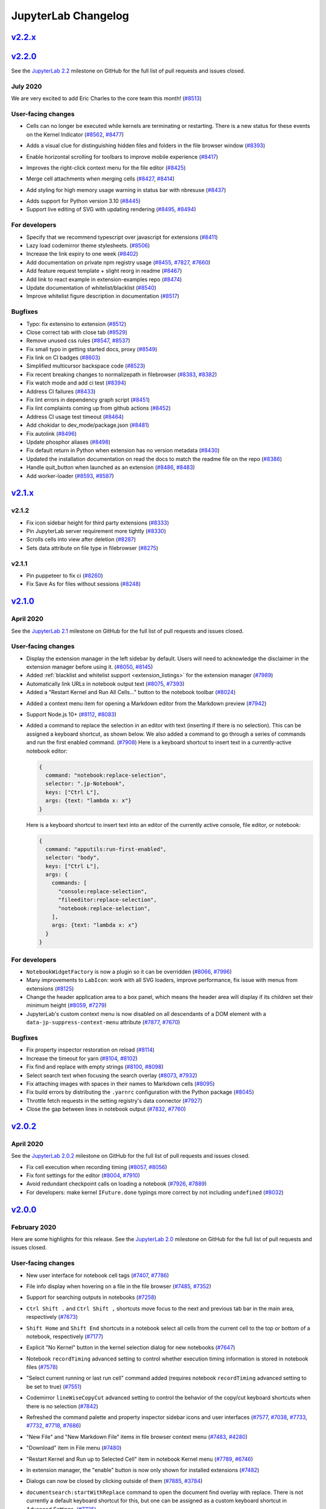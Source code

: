 .. _changelog:

JupyterLab Changelog
====================


`v2.2.x <https://github.com/jupyterlab/jupyterlab/milestone/53>`__
------------------------------------------------------------------

`v2.2.0 <https://github.com/jupyterlab/jupyterlab/releases/tag/v2.2.0>`__
---------------------------------------------------------------------------

See the `JupyterLab
2.2 <https://github.com/jupyterlab/jupyterlab/milestone/53?closed=1>`__
milestone on GitHub for the full list of pull requests and issues closed.

July 2020
^^^^^^^^^^

We are very excited to add Eric Charles to the core team this month! (`#8513 <https://github.com/jupyterlab/jupyterlab/pull/8513>`__)


User-facing changes
^^^^^^^^^^^^^^^^^^^

* Cells can no longer be executed while kernels are terminating or restarting. There is a new status for these events on the Kernel Indicator (`#8562 <https://github.com/jupyterlab/jupyterlab/pull/8562>`__, `#8477 <https://github.com/jupyterlab/jupyterlab/issues/8477>`__)

.. image:: https://user-images.githubusercontent.com/226720/84566070-966daf80-ad6e-11ea-815b-5f48136b524b.gif
   :align: center
   :class: jp-screenshot

* Adds a visual clue for distinguishing hidden files and folders in the file browser window (`#8393 <https://github.com/jupyterlab/jupyterlab/pull/8393>`__)

.. image:: https://user-images.githubusercontent.com/13181907/81358007-3b77d700-90a3-11ea-885c-31628c55744b.png
   :align: center
   :class: jp-screenshot

* Enable horizontal scrolling for toolbars to improve mobile experience (`#8417 <https://github.com/jupyterlab/jupyterlab/pull/8417>`__)

.. image:: https://user-images.githubusercontent.com/591645/81733090-bb31e700-9491-11ea-96ab-a4b1695b8e3c.gif
   :align: center
   :class: jp-screenshot


* Improves the right-click context menu for the file editor (`#8425 <https://github.com/jupyterlab/jupyterlab/pull/8425>`__)

.. image:: https://user-images.githubusercontent.com/25207344/84947222-d8bd2680-b0b7-11ea-98da-e4907f9131ba.png
   :align: center
   :class: jp-screenshot


* Merge cell attachments when merging cells (`#8427 <https://github.com/jupyterlab/jupyterlab/pull/8427>`__, `#8414 <https://github.com/jupyterlab/jupyterlab/issues/8414>`__)

.. image:: https://user-images.githubusercontent.com/591645/82072833-97acad80-96d8-11ea-957c-ce006731219b.gif
   :align: center
   :class: jp-screenshot

* Add styling for high memory usage warning in status bar with nbresuse (`#8437 <https://github.com/jupyterlab/jupyterlab/pull/8437>`__)

.. image:: https://user-images.githubusercontent.com/7725109/82213619-1b150b80-9932-11ea-9a53-570bd82d3d2a.png
   :align: center
   :class: jp-screenshot


* Adds support for Python version 3.10 (`#8445 <https://github.com/jupyterlab/jupyterlab/pull/8445>`__)
* Support live editing of SVG with updating rendering (`#8495 <https://github.com/jupyterlab/jupyterlab/pull/8495>`__, `#8494 <https://github.com/jupyterlab/jupyterlab/issues/8494>`__)

.. image:: https://user-images.githubusercontent.com/45380/83218329-c8123400-a13b-11ea-9137-6b91a29dbc08.png
   :align: center
   :class: jp-screenshot



For developers
^^^^^^^^^^^^^^
* Specify that we recommend typescript over javascript for extensions (`#8411 <https://github.com/jupyterlab/jupyterlab/pull/8411>`__)
* Lazy load codemirror theme stylesheets. (`#8506 <https://github.com/jupyterlab/jupyterlab/pull/8506>`__)
* Increase the link expiry to one week (`#8402 <https://github.com/jupyterlab/jupyterlab/pull/8402>`__)
* Add documentation on private npm registry usage (`#8455 <https://github.com/jupyterlab/jupyterlab/pull/8455>`__, `#7827 <https://github.com/jupyterlab/jupyterlab/issues/7827>`__, `#7660 <https://github.com/jupyterlab/jupyterlab/issues/7660>`__)
* Add feature request template + slight reorg in readme (`#8467 <https://github.com/jupyterlab/jupyterlab/pull/8467>`__)
* Add link to react example in extension-examples repo (`#8474 <https://github.com/jupyterlab/jupyterlab/pull/8474>`__)
* Update documentation of whitelist/blacklist (`#8540 <https://github.com/jupyterlab/jupyterlab/pull/8540>`__)
* Improve whitelist figure description in documentation (`#8517 <https://github.com/jupyterlab/jupyterlab/pull/8517>`__)

Bugfixes
^^^^^^^^
* Typo: fix extensino to extension (`#8512 <https://github.com/jupyterlab/jupyterlab/pull/8512>`__)
* Close correct tab with close tab (`#8529 <https://github.com/jupyterlab/jupyterlab/pull/8529>`__)
* Remove unused css rules (`#8547 <https://github.com/jupyterlab/jupyterlab/pull/8547>`__, `#8537 <https://github.com/jupyterlab/jupyterlab/issues/8537>`__)
* Fix small typo in getting started docs, proxy (`#8549 <https://github.com/jupyterlab/jupyterlab/pull/8549>`__)
* Fix link on CI badges (`#8603 <https://github.com/jupyterlab/jupyterlab/pull/8603>`__)
* Simplified multicursor backspace code (`#8523 <https://github.com/jupyterlab/jupyterlab/pull/8523>`__)
* Fix recent breaking changes to normalizepath in filebrowser (`#8383 <https://github.com/jupyterlab/jupyterlab/pull/8383>`__, `#8382 <https://github.com/jupyterlab/jupyterlab/issues/8382>`__)
* Fix watch mode and add ci test (`#8394 <https://github.com/jupyterlab/jupyterlab/pull/8394>`__)
* Address CI failures (`#8433 <https://github.com/jupyterlab/jupyterlab/pull/8433>`__)
* Fix lint errors in dependency graph script (`#8451 <https://github.com/jupyterlab/jupyterlab/pull/8451>`__)
* Fix lint complaints coming up from github actions (`#8452 <https://github.com/jupyterlab/jupyterlab/pull/8452>`__)
* Address CI usage test timeout (`#8464 <https://github.com/jupyterlab/jupyterlab/pull/8464>`__)
* Add chokidar to dev_mode/package.json (`#8481 <https://github.com/jupyterlab/jupyterlab/pull/8481>`__)
* Fix autolink (`#8496 <https://github.com/jupyterlab/jupyterlab/pull/8496>`__)
* Update phosphor aliases (`#8498 <https://github.com/jupyterlab/jupyterlab/pull/8498>`__)
* Fix default return in Python when extension has no version metadata (`#8430 <https://github.com/jupyterlab/jupyterlab/pull/8430>`__)
* Updated the installation documentation on read the docs to match the readme file on the repo (`#8386 <https://github.com/jupyterlab/jupyterlab/pull/8386>`__)
* Handle quit_button when launched as an extension (`#8486 <https://github.com/jupyterlab/jupyterlab/pull/8486>`__, `#8483 <https://github.com/jupyterlab/jupyterlab/issues/8483>`__)
* Add worker-loader (`#8593 <https://github.com/jupyterlab/jupyterlab/pull/8593>`__, `#8587 <https://github.com/jupyterlab/jupyterlab/issues/8587>`__)

`v2.1.x <https://github.com/jupyterlab/jupyterlab/milestone/55>`__
------------------------------------------------------------------

v2.1.2
^^^^^^
* Fix icon sidebar height for third party extensions (`#8333 <https://github.com/jupyterlab/jupyterlab/pull/8333>`__)
* Pin JupyterLab server requirement more tightly (`#8330 <https://github.com/jupyterlab/jupyterlab/pull/8330>`__)
* Scrolls cells into view after deletion (`#8287 <https://github.com/jupyterlab/jupyterlab/pull/8287>`__)
* Sets data attribute on file type in filebrowser (`#8275 <https://github.com/jupyterlab/jupyterlab/pull/8275>`__)


v2.1.1
^^^^^^
* Pin puppeteer to fix ci (`#8260 <https://github.com/jupyterlab/jupyterlab/pull/8260>`__)
* Fix Save As for files without sessions (`#8248 <https://github.com/jupyterlab/jupyterlab/pull/8248>`__)


`v2.1.0 <https://github.com/jupyterlab/jupyterlab/releases/tag/v2.1.0>`__
---------------------------------------------------------------------------

April 2020
^^^^^^^^^^

See the `JupyterLab
2.1 <https://github.com/jupyterlab/jupyterlab/milestone/49?closed=1>`__
milestone on GitHub for the full list of pull requests and issues closed.

User-facing changes
^^^^^^^^^^^^^^^^^^^

* Display the extension manager in the left sidebar by default. Users will need to acknowledge the disclaimer in the extension manager before using it. (`#8050 <https://github.com/jupyterlab/jupyterlab/pull/8050>`__, `#8145 <https://github.com/jupyterlab/jupyterlab/pull/8145>`__)
* Added :ref:`blacklist and whitelist support <extension_listings>` for the extension manager (`#7989 <https://github.com/jupyterlab/jupyterlab/pull/7989>`__)

* Automatically link URLs in notebook output text (`#8075 <https://github.com/jupyterlab/jupyterlab/pull/8075>`__, `#7393 <https://github.com/jupyterlab/jupyterlab/issues/7393>`__)
* Added a "Restart Kernel and Run All Cells…" button to the notebook toolbar (`#8024 <https://github.com/jupyterlab/jupyterlab/pull/8024>`__)

.. image:: changelog_restartrunallbutton.png
   :align: center
   :class: jp-screenshot

* Added a context menu item for opening a Markdown editor from the Markdown preview (`#7942 <https://github.com/jupyterlab/jupyterlab/pull/7942>`__)
* Support Node.js 10+ (`#8112 <https://github.com/jupyterlab/jupyterlab/pull/8112>`__, `#8083 <https://github.com/jupyterlab/jupyterlab/issues/8083>`__)
* Added a command to replace the selection in an editor with text (inserting if there is no selection). This can be assigned a keyboard shortcut, as shown below. We also added a command to go through a series of commands and run the first enabled command. (`#7908 <https://github.com/jupyterlab/jupyterlab/pull/7908>`__)
  Here is a keyboard shortcut to insert text in a currently-active notebook editor:

  .. code:: js

   {
     command: "notebook:replace-selection",
     selector: ".jp-Notebook",
     keys: ["Ctrl L"],
     args: {text: "lambda x: x"}
   }


  Here is a keyboard shortcut to insert text into an editor of the currently active console, file editor, or notebook:

  .. code:: js

   {
     command: "apputils:run-first-enabled",
     selector: "body",
     keys: ["Ctrl L"],
     args: {
       commands: [
         "console:replace-selection",
         "fileeditor:replace-selection",
         "notebook:replace-selection",
       ],
       args: {text: "lambda x: x"}
     }
   }


For developers
^^^^^^^^^^^^^^

* ``NotebookWidgetFactory`` is now a plugin so it can be overridden (`#8066 <https://github.com/jupyterlab/jupyterlab/pull/8066>`__, `#7996 <https://github.com/jupyterlab/jupyterlab/issues/7996>`__)
* Many improvements to ``LabIcon``: work with all SVG loaders, improve performance, fix issue with menus from extensions (`#8125 <https://github.com/jupyterlab/jupyterlab/pull/8125>`__)
* Change the header application area to a box panel, which means the header area will display if its children set their minimum height (`#8059 <https://github.com/jupyterlab/jupyterlab/pull/8059>`__, `#7279 <https://github.com/jupyterlab/jupyterlab/issues/7279>`__)
* JupyterLab's custom context menu is now disabled on all descendants of a DOM element with a ``data-jp-suppress-context-menu`` attribute (`#7877 <https://github.com/jupyterlab/jupyterlab/pull/7877>`__, `#7670 <https://github.com/jupyterlab/jupyterlab/issues/7670>`__)

Bugfixes
^^^^^^^^

* Fix property inspector restoration on reload (`#8114 <https://github.com/jupyterlab/jupyterlab/pull/8114>`__)
* Increase the timeout for yarn (`#8104 <https://github.com/jupyterlab/jupyterlab/pull/8104>`__, `#8102 <https://github.com/jupyterlab/jupyterlab/issues/8102>`__)
* Fix find and replace with empty strings (`#8100 <https://github.com/jupyterlab/jupyterlab/pull/8100>`__, `#8098 <https://github.com/jupyterlab/jupyterlab/issues/8098>`__)
* Select search text when focusing the search overlay (`#8073 <https://github.com/jupyterlab/jupyterlab/pull/8073>`__, `#7932 <https://github.com/jupyterlab/jupyterlab/pull/7932>`__)
* Fix attaching images with spaces in their names to Markdown cells (`#8095 <https://github.com/jupyterlab/jupyterlab/pull/8095>`__)
* Fix build errors by distributing the ``.yarnrc`` configuration with the Python package (`#8045 <https://github.com/jupyterlab/jupyterlab/pull/8045>`__)
* Throttle fetch requests in the setting registry's data connector (`#7927 <https://github.com/jupyterlab/jupyterlab/pull/7927>`__)
* Close the gap between lines in notebook output (`#7832 <https://github.com/jupyterlab/jupyterlab/pull/7832>`__, `#7760 <https://github.com/jupyterlab/jupyterlab/pull/7760>`__)

`v2.0.2 <https://github.com/jupyterlab/jupyterlab/releases/tag/v2.0.2>`__
---------------------------------------------------------------------------

April 2020
^^^^^^^^^^

See the `JupyterLab
2.0.2 <https://github.com/jupyterlab/jupyterlab/milestone/50?closed=1>`__
milestone on GitHub for the full list of pull requests and issues closed.

* Fix cell execution when recording timing (`#8057 <https://github.com/jupyterlab/jupyterlab/pull/8057>`__, `#8056 <https://github.com/jupyterlab/jupyterlab/issues/8056>`__)
* Fix font settings for the editor (`#8004 <https://github.com/jupyterlab/jupyterlab/pull/8004>`__, `#7910 <https://github.com/jupyterlab/jupyterlab/issues/7910>`__)
* Avoid redundant checkpoint calls on loading a notebook (`#7926 <https://github.com/jupyterlab/jupyterlab/pull/7926>`__, `#7889 <https://github.com/jupyterlab/jupyterlab/issues/7889>`__)
* For developers: make kernel ``IFuture.done`` typings more correct by not including ``undefined`` (`#8032 <https://github.com/jupyterlab/jupyterlab/pull/8032>`__)

`v2.0.0 <https://github.com/jupyterlab/jupyterlab/releases>`__
--------------------------------------------------------------

February 2020
^^^^^^^^^^^^^

Here are some highlights for this release. See the `JupyterLab 2.0 <https://github.com/jupyterlab/jupyterlab/milestone/36?closed=1>`__
milestone on GitHub for the full list of pull requests and issues closed.

User-facing changes
^^^^^^^^^^^^^^^^^^^
* New user interface for notebook cell tags (`#7407 <https://github.com/jupyterlab/jupyterlab/pull/7407>`__, `#7786 <https://github.com/jupyterlab/jupyterlab/pull/7786>`__)

.. image:: changelog_celltags.png
   :align: center
   :class: jp-screenshot

* File info display when hovering on a file in the file browser (`#7485 <https://github.com/jupyterlab/jupyterlab/pull/7485>`__, `#7352 <https://github.com/jupyterlab/jupyterlab/issues/7352>`__)

.. image:: changelog_fileinfo.png
   :align: center
   :class: jp-screenshot

* Support for searching outputs in notebooks (`#7258 <https://github.com/jupyterlab/jupyterlab/pull/7258>`__)

.. image:: changelog_searchoutput.png
   :align: center
   :class: jp-screenshot

* ``Ctrl Shift .`` and ``Ctrl Shift ,`` shortcuts move focus to the next and previous tab bar in the main area, respectively (`#7673 <https://github.com/jupyterlab/jupyterlab/pull/7673>`__)
* ``Shift Home`` and ``Shift End`` shortcuts in a notebook select all cells from the current cell to the top or bottom of a notebook, respectively (`#7177 <https://github.com/jupyterlab/jupyterlab/pull/7177>`__)
* Explicit "No Kernel" button in the kernel selection dialog for new notebooks (`#7647 <https://github.com/jupyterlab/jupyterlab/pull/7647>`__)
* Notebook ``recordTiming`` advanced setting to control whether execution timing information is stored in notebook files (`#7578 <https://github.com/jupyterlab/jupyterlab/pull/7578>`__)
* "Select current running or last run cell" command added (requires notebook ``recordTiming`` advanced setting to be set to true) (`#7551 <https://github.com/jupyterlab/jupyterlab/pull/7551>`__)
* Codemirror ``lineWiseCopyCut`` advanced setting to control the behavior of the copy/cut keyboard shortcuts when there is no selection (`#7842 <https://github.com/jupyterlab/jupyterlab/pull/7842>`__)
* Refreshed the command palette and property inspector sidebar icons and user interfaces (`#7577 <https://github.com/jupyterlab/jupyterlab/pull/7577>`__, `#7038 <https://github.com/jupyterlab/jupyterlab/issues/7038>`__, `#7733 <https://github.com/jupyterlab/jupyterlab/pull/7733>`__, `#7732 <https://github.com/jupyterlab/jupyterlab/issues/7732>`__, `#7718 <https://github.com/jupyterlab/jupyterlab/pull/7718>`__, `#7686 <https://github.com/jupyterlab/jupyterlab/issues/7686>`__)
* "New File" and "New Markdown File" items in file browser context menu (`#7483 <https://github.com/jupyterlab/jupyterlab/pull/7483>`__, `#4280 <https://github.com/jupyterlab/jupyterlab/issues/4280>`__)
* "Download" item in File menu (`#7480 <https://github.com/jupyterlab/jupyterlab/pull/7480>`__)
* "Restart Kernel and Run up to Selected Cell" item in notebook Kernel menu (`#7789 <https://github.com/jupyterlab/jupyterlab/pull/7789>`__, `#6746 <https://github.com/jupyterlab/jupyterlab/issues/6746>`__)
* In extension manager, the "enable" button is now only shown for installed extensions (`#7482 <https://github.com/jupyterlab/jupyterlab/pull/7482>`__)
* Dialogs can now be closed by clicking outside of them (`#7885 <https://github.com/jupyterlab/jupyterlab/pull/7885>`__, `#3784 <https://github.com/jupyterlab/jupyterlab/issues/3784>`__)
* ``documentsearch:startWithReplace`` command to open the document find overlay with replace. There is not currently a default keyboard shortcut for this, but one can be assigned as a custom keyboard shortcut in Advanced Settings. (`#7725 <https://github.com/jupyterlab/jupyterlab/pull/7725>`__)
* ``#`` added to the CSV Viewer delimiter options (`#7367 <https://github.com/jupyterlab/jupyterlab/pull/7367>`__, `#6324 <https://github.com/jupyterlab/jupyterlab/issues/6324>`__)
* The JSON viewer now only displays structure hints for arrays and empty objects for a more streamlined feel (`#7227 <https://github.com/jupyterlab/jupyterlab/pull/7227>`__)
* Optional platform-aware keyboard shortcut fields ``linuxKeys``, ``macKeys``, and ``winKeys`` in keyboard shortcut definitions (`#7589 <https://github.com/jupyterlab/jupyterlab/pull/7589>`__)

  .. code:: js

   {
     command: "application:toggle-mode",
     selector: "body",
     linuxKeys: ["Ctrl Shift M"], // only linux
     macKeys: ["Cmd Shift Z"], // only mac
     winKeys: ["Ctrl Shift B"], // only windows
     keys: ["Accel Shift U"] // default shortcut
   }

* Added options for ``jupyter lab clean`` to clean specific parts of the build, such as ``--extensions``, ``--settings``, ``--static``, and ``--all`` (`#7583 <https://github.com/jupyterlab/jupyterlab/pull/7583>`__, `#6734 <https://github.com/jupyterlab/jupyterlab/pull/6734>`__)
* Removed the vega 4 and vega-lite 2 renderers (vega 5 and vega-lite 4 is included in JupyterLab by default). These legacy renderers may be available via custom extensions (`#7650 <https://github.com/jupyterlab/jupyterlab/pull/7650>`__, `#7523 <https://github.com/jupyterlab/jupyterlab/issues/7523>`__, `#7658 <https://github.com/jupyterlab/jupyterlab/pull/7658>`__)
* JupyterHub users should use the ``c.Spawner.default_url = '/lab'`` setting instead of the deprecated and now removed ``labhubapp`` (`#7724 <https://github.com/jupyterlab/jupyterlab/pull/7724>`__)

For developers
^^^^^^^^^^^^^^
See :ref:`extension_migration` for help in migrating extensions to JupyterLab 2.0.

Backward incompatible changes
~~~~~~~~~~~~~~~~~~~~~~~~~~~~~

* Switch from ``@phosphor`` to ``@lumino`` dependencies. (`#7582 <https://github.com/jupyterlab/jupyterlab/pull/7582>`__, `#7534 <https://github.com/jupyterlab/jupyterlab/issues/7534>`__, `#7763 <https://github.com/jupyterlab/jupyterlab/pull/7763>`__, `#7762 <https://github.com/jupyterlab/jupyterlab/issues/7762>`__, `#7595 <https://github.com/jupyterlab/jupyterlab/pull/7595>`__)
* Factor out the ``settingsregistry`` and ``statedb`` packages from coreutils (`#7681 <https://github.com/jupyterlab/jupyterlab/pull/7681>`__, `#7615 <https://github.com/jupyterlab/jupyterlab/issues/7615>`__)
* Rework services architecture (sessions, kernels, terminals). Among these changes, ``ClientSession`` is renamed to ``SessionContext`` and the ``IKernelConnection.connectToComm`` method is replaced with ``IKernelConnection.createComm`` and ``IKernelConnection.hasComm`` methods. (`#7252 <https://github.com/jupyterlab/jupyterlab/pull/7252>`__, `#7674 <https://github.com/jupyterlab/jupyterlab/pull/7674>`__, `#7820 <https://github.com/jupyterlab/jupyterlab/pull/7820>`__, `#7694 <https://github.com/jupyterlab/jupyterlab/pull/7694>`__, `#7690 <https://github.com/jupyterlab/jupyterlab/issues/7690>`__, `#7682 <https://github.com/jupyterlab/jupyterlab/pull/7682>`__)
* Upgrade to TypeScript 3.7 (`#7522 <https://github.com/jupyterlab/jupyterlab/pull/7522>`__)
* Remove ``polling`` from coreutils in favor for ``@lumino/polling`` (`#7617 <https://github.com/jupyterlab/jupyterlab/pull/7617>`__)
* TypeScript strict null checking in core packages (`#7657 <https://github.com/jupyterlab/jupyterlab/pull/7657>`__, `#7607 <https://github.com/jupyterlab/jupyterlab/pull/7607>`__)
* Update state database list method to query based on namespace match. (`#7742 <https://github.com/jupyterlab/jupyterlab/pull/7742>`__, `#7257 <https://github.com/jupyterlab/jupyterlab/issues/7257>`__)
* Address code todo items and deprecations for 2.0 (`#7720 <https://github.com/jupyterlab/jupyterlab/pull/7720>`__, `#7724 <https://github.com/jupyterlab/jupyterlab/pull/7724>`__)
* Update Console panel tracker widgets (`#7705 <https://github.com/jupyterlab/jupyterlab/pull/7705>`__, `#7726 <https://github.com/jupyterlab/jupyterlab/issues/7726>`__, `#7648 <https://github.com/jupyterlab/jupyterlab/issues/7648>`__, `#7645 <https://github.com/jupyterlab/jupyterlab/pull/7645>`__)
* Update contribution guide to require node v12+ (`#7479 <https://github.com/jupyterlab/jupyterlab/pull/7479>`__)
* New API for the ``Running`` sidebar extension (`#6895 <https://github.com/jupyterlab/jupyterlab/pull/6895>`__, `#6876 <https://github.com/jupyterlab/jupyterlab/issues/6876>`__)
* Clean up handling of icons under unified LabIcon ( `#7192 <https://github.com/jupyterlab/jupyterlab/pull/7192>`__ `#7700 <https://github.com/jupyterlab/jupyterlab/pull/7700>`__, `#7765 <https://github.com/jupyterlab/jupyterlab/issues/7765>`__, `#7767 <https://github.com/jupyterlab/jupyterlab/pull/7767>`__, `#7800 <https://github.com/jupyterlab/jupyterlab/pull/7800>`__, `#7846 <https://github.com/jupyterlab/jupyterlab/pull/7846>`__, `#7859 <https://github.com/jupyterlab/jupyterlab/issues/7859>`__, `#7864 <https://github.com/jupyterlab/jupyterlab/pull/7864>`__, `#7886 <https://github.com/jupyterlab/jupyterlab/pull/7886>`__)


Other changes
~~~~~~~~~~~~~
* New property inspector used to display the properties of the currently selected main area widget (`#7665 <https://github.com/jupyterlab/jupyterlab/pull/7665>`__, `#7664 <https://github.com/jupyterlab/jupyterlab/issues/7664>`__, `#7718 <https://github.com/jupyterlab/jupyterlab/pull/7718>`__, `#7686 <https://github.com/jupyterlab/jupyterlab/issues/7686>`__)
* Allow metadata for launcher items (`#7654 <https://github.com/jupyterlab/jupyterlab/pull/7654>`__, `#7652 <https://github.com/jupyterlab/jupyterlab/issues/7652>`__)
* Allow default file browser to restore manually. (`#7695 <https://github.com/jupyterlab/jupyterlab/pull/7695>`__, `#4009 <https://github.com/jupyterlab/jupyterlab/issues/4009>`__)
* Upgrade bundled yarn to 1.21.1 (`#7691 <https://github.com/jupyterlab/jupyterlab/pull/7691>`__, `#7692 <https://github.com/jupyterlab/jupyterlab/issues/7692>`__)
* Make session dialogs configurable (`#7618 <https://github.com/jupyterlab/jupyterlab/pull/7618>`__, `#7616 <https://github.com/jupyterlab/jupyterlab/issues/7616>`__)
* Support transient editor configs (`#7611 <https://github.com/jupyterlab/jupyterlab/pull/7611>`__, `#7295 <https://github.com/jupyterlab/jupyterlab/issues/7295>`__)
* Optionally force new browser tab (`#7603 <https://github.com/jupyterlab/jupyterlab/pull/7603>`__, `#7602 <https://github.com/jupyterlab/jupyterlab/issues/7602>`__)
* Update core dependencies (e.g., ``codemirror``, ``xterm.js``, ``markdown``, ``fontawesome``, etc.) (`#7590 <https://github.com/jupyterlab/jupyterlab/pull/7590>`__, `#7194 <https://github.com/jupyterlab/jupyterlab/issues/7194>`__, `#7326 <https://github.com/jupyterlab/jupyterlab/pull/7326>`__, `#6479 <https://github.com/jupyterlab/jupyterlab/issues/6479>`__, `#7769 <https://github.com/jupyterlab/jupyterlab/pull/7769>`__)
* Add storybook to ``ui-components`` (`#7588 <https://github.com/jupyterlab/jupyterlab/pull/7588>`__, `#6799 <https://github.com/jupyterlab/jupyterlab/issues/6799>`__)
* Add explicit documentation encouraging people to re-use lab components (`#7543 <https://github.com/jupyterlab/jupyterlab/pull/7543>`__)
* Enable TypeScript sourcemaps for debugging locally installed labextensions (`#7541 <https://github.com/jupyterlab/jupyterlab/pull/7541>`__)
* Add ``UseSignal`` example to the docs (`#7519 <https://github.com/jupyterlab/jupyterlab/pull/7519>`__)
* Add ``env`` prop to kernel options (`#7499 <https://github.com/jupyterlab/jupyterlab/pull/7499>`__)
* Add kernelspec metadata (`#7229 <https://github.com/jupyterlab/jupyterlab/pull/7229>`__, `#7228 <https://github.com/jupyterlab/jupyterlab/issues/7228>`__)
* Allow different mimetypes for the clipboard data (`#7202 <https://github.com/jupyterlab/jupyterlab/pull/7202>`__)
* Add password dialog to apputils (`#7855 <https://github.com/jupyterlab/jupyterlab/pull/7855>`__)
* Alias phosphor packages to lumino to allow a deprecation period for phosphor (`#7893 <https://github.com/jupyterlab/jupyterlab/pull/7893>`__)
* Match react version in ui-components peerdependencies (`#7794 <https://github.com/jupyterlab/jupyterlab/pull/7794>`__)
* Fix lint-staged for both win and mac (`#7784 <https://github.com/jupyterlab/jupyterlab/pull/7784>`__)
* Update websocket workaround for node environments (`#7780 <https://github.com/jupyterlab/jupyterlab/pull/7780>`__, `#6934 <https://github.com/jupyterlab/jupyterlab/pull/6934>`__)
* Fix handling of linked extensions (`#7728 <https://github.com/jupyterlab/jupyterlab/pull/7728>`__, `#6738 <https://github.com/jupyterlab/jupyterlab/issues/6738>`__)
* Fix extension compatibility checks for prereleases and extensions supporting multiple major versions of JupyterLab (`#7723 <https://github.com/jupyterlab/jupyterlab/pull/7723>`__, `#7241 <https://github.com/jupyterlab/jupyterlab/issues/7241>`__, `#7919 <https://github.com/jupyterlab/jupyterlab/pull/7919>`__)
* Teach update-dependency about more range specifiers and make it adopt the current range for any tag (`#7709 <https://github.com/jupyterlab/jupyterlab/pull/7709>`__)
* Add support for giving a rank to items in the top area (`#7278 <https://github.com/jupyterlab/jupyterlab/pull/7278>`__)
* Apply all options to the initial JupyterLab application instance (`#7251 <https://github.com/jupyterlab/jupyterlab/pull/7251>`__)


Bugfixes
^^^^^^^^
* "Copy Shareable Link" in the file browser context menu now properly works in JupyterHub  (`#7906 <https://github.com/jupyterlab/jupyterlab/pull/7906>`__)
* Update Mathjax CDN in the cell and console examples (`#7680 <https://github.com/jupyterlab/jupyterlab/pull/7680>`__)
* Revert ensure-max-old-space now that Node 12+ has better default memory ceilings (`#7677 <https://github.com/jupyterlab/jupyterlab/pull/7677>`__, `#7675 <https://github.com/jupyterlab/jupyterlab/issues/7675>`__)
* Resolve race condition between default file browser and tree urls. (`#7676 <https://github.com/jupyterlab/jupyterlab/pull/7676>`__, `#4009 <https://github.com/jupyterlab/jupyterlab/issues/4009>`__)
* Fix handling of code editor refresh (`#7672 <https://github.com/jupyterlab/jupyterlab/pull/7672>`__, `#7671 <https://github.com/jupyterlab/jupyterlab/issues/7671>`__)
* Start new notebooks in edit mode (`#7666 <https://github.com/jupyterlab/jupyterlab/pull/7666>`__, `#6731 <https://github.com/jupyterlab/jupyterlab/issues/6731>`__)
* Use consistent versions of React (`#7661 <https://github.com/jupyterlab/jupyterlab/pull/7661>`__, `#7655 <https://github.com/jupyterlab/jupyterlab/issues/7655>`__)
* Add scrollbar styles to nbconvert-css (`#7653 <https://github.com/jupyterlab/jupyterlab/pull/7653>`__)
* Close output views when corresponding notebooks are closed (`#7633 <https://github.com/jupyterlab/jupyterlab/pull/7633>`__, `#7301 <https://github.com/jupyterlab/jupyterlab/issues/7301>`__)
* Fixed incorrect white background for new command palette icon (`#7609 <https://github.com/jupyterlab/jupyterlab/pull/7609>`__, `#7577 <https://github.com/jupyterlab/jupyterlab/issues/7577>`__)
* Block fetching the settings for a plugin that is disabled (`#7147 <https://github.com/jupyterlab/jupyterlab/pull/7147>`__)
* When timing metadata changes, ensure signal fires (`#7576 <https://github.com/jupyterlab/jupyterlab/pull/7576>`__)
* Prevent memory leaks in Vega renderer (`#7564 <https://github.com/jupyterlab/jupyterlab/pull/7564>`__)
* Handle cell execution cancellation when cell is disposed (`#7555 <https://github.com/jupyterlab/jupyterlab/pull/7555>`__, `#7554 <https://github.com/jupyterlab/jupyterlab/issues/7554>`__)
* Fix dropdown option style issue on Windows (`#7513 <https://github.com/jupyterlab/jupyterlab/pull/7513>`__)
* Make sure label is linked to a control when checking for element type (`#7458 <https://github.com/jupyterlab/jupyterlab/pull/7458>`__)
* Refine log console message UX (`#7448 <https://github.com/jupyterlab/jupyterlab/pull/7448>`__, `#7444 <https://github.com/jupyterlab/jupyterlab/issues/7444>`__, `#7443 <https://github.com/jupyterlab/jupyterlab/issues/7443>`__)
* Fix multicursor backspacing (`#7401 <https://github.com/jupyterlab/jupyterlab/pull/7401>`__, `#7205 <https://github.com/jupyterlab/jupyterlab/issues/7205>`__)
* Reset log display and count when non-notebook tab gets activated (`#7334 <https://github.com/jupyterlab/jupyterlab/pull/7334>`__, `#7325 <https://github.com/jupyterlab/jupyterlab/issues/7325>`__)
* Fix Safari multiple tabs by working around a Safari bug. (`#7316 <https://github.com/jupyterlab/jupyterlab/pull/7316>`__, `#6921 <https://github.com/jupyterlab/jupyterlab/issues/6921>`__)
* Skip custom click behavior on links when the download attribute is set (`#7311 <https://github.com/jupyterlab/jupyterlab/pull/7311>`__, `#5443 <https://github.com/jupyterlab/jupyterlab/issues/5443>`__)
* Fix context menu hit test to deal with SVG nodes. (`#7242 <https://github.com/jupyterlab/jupyterlab/pull/7242>`__, `#7224 <https://github.com/jupyterlab/jupyterlab/issues/7224>`__)
* Fix overwriting of target attribute of anchors rendered by ``IPython.display`` (`#7215 <https://github.com/jupyterlab/jupyterlab/pull/7215>`__, `#6827 <https://github.com/jupyterlab/jupyterlab/issues/6827>`__)
* Fix file browser location in tree view (`#7155 <https://github.com/jupyterlab/jupyterlab/pull/7155>`__)
* Stop too many fetch calls in docmanager-extension (`#7879 <https://github.com/jupyterlab/jupyterlab/pull/7879>`__, `#7874 <https://github.com/jupyterlab/jupyterlab/pull/7874>`__)
* Ensures that ``Shift Tab`` dedent shortcut works correctly in the file editor (`#7865 <https://github.com/jupyterlab/jupyterlab/pull/7865>`__)
* Fix unexpected jump to last search result when using documentsearch (`#7835 <https://github.com/jupyterlab/jupyterlab/pull/7835>`__)
* Fixed refresh issue for html viewer (`#7824 <https://github.com/jupyterlab/jupyterlab/pull/7824>`__, `#7552 <https://github.com/jupyterlab/jupyterlab/pull/7552>`__)
* Fix for center-aligned images with IPython.display.image (`#7798 <https://github.com/jupyterlab/jupyterlab/pull/7798>`__)
* Changes to setting editor should trigger application dirty state (`#7774 <https://github.com/jupyterlab/jupyterlab/pull/7774>`__, `#7757 <https://github.com/jupyterlab/jupyterlab/issues/7757>`__)
* Move vega from "devdependencies" to "dependencies" (`#7699 <https://github.com/jupyterlab/jupyterlab/pull/7699>`__, `#7689 <https://github.com/jupyterlab/jupyterlab/issues/7689>`__)
* Restore default file browser manually. (`#7695 <https://github.com/jupyterlab/jupyterlab/pull/7695>`__, `#4009 <https://github.com/jupyterlab/jupyterlab/issues/4009>`__)
* Use default ``app_dir`` when ``app_dir`` is ``''`` (`#7268 <https://github.com/jupyterlab/jupyterlab/pull/7268>`__, `#7264 <https://github.com/jupyterlab/jupyterlab/issues/7264>`__)


`v1.2.0 <https://github.com/jupyterlab/jupyterlab/releases/tag/v1.2.0>`__
---------------------------------------------------------------------------

October 29, 2019
^^^^^^^^^^^^^^^^

Here are some highlights for this release. See the `JupyterLab
1.2.0 <https://github.com/jupyterlab/jupyterlab/milestone/38?closed=1>`__
milestone on GitHub for the full list of pull requests and issues closed.

User-facing changes
^^^^^^^^^^^^^^^^^^^

* Select cells from the current cell to the top of the notebook with ``Shift Home``, to the bottom of the notebook with ``Shift End`` (`#7336 <https://github.com/jupyterlab/jupyterlab/pull/7336>`__, `#6783 <https://github.com/jupyterlab/jupyterlab/pull/6783>`__)
* Add a log console extension to display unhandled messages and other activity (`#7318 <https://github.com/jupyterlab/jupyterlab/pull/7318>`__, `#7319 <https://github.com/jupyterlab/jupyterlab/pull/7319>`__,  `#7379 <https://github.com/jupyterlab/jupyterlab/pull/7379>`__, `#7399 <https://github.com/jupyterlab/jupyterlab/pull/7399>`__,  `#7406 <https://github.com/jupyterlab/jupyterlab/pull/7406>`__, `#7421 <https://github.com/jupyterlab/jupyterlab/pull/7421>`__)
* Allow the npm ``max-old-space`` option to be specified outside of JupyterLab (`#7317 <https://github.com/jupyterlab/jupyterlab/pull/7317>`__)
* Only display node structure in a JSON tree view for arrays and empty objects (`#7261 <https://github.com/jupyterlab/jupyterlab/pull/7261>`__)
* Make much smaller distribution packages by not building JavaScript source maps for releases. (`#7150 <https://github.com/jupyterlab/jupyterlab/pull/7150>`__)
* Add support for pasting cell attachments and dragging attachments from the file browser (`#5913 <https://github.com/jupyterlab/jupyterlab/pull/5913>`__, `#5744 <https://github.com/jupyterlab/jupyterlab/issues/5744>`__)
* Add a new ``registry`` configuration parameter to override the default yarn repository when building (`#7363 <https://github.com/jupyterlab/jupyterlab/pull/7363>`__, `#7109 <https://github.com/jupyterlab/jupyterlab/pull/7109>`__, `#7249 <https://github.com/jupyterlab/jupyterlab/pull/7249>`__, `#7248 <https://github.com/jupyterlab/jupyterlab/issues/7248>`__)


For developers
^^^^^^^^^^^^^^

* Update the Markdown renderer (``marked``) to 0.7.0 (`#7328 <https://github.com/jupyterlab/jupyterlab/pull/7328>`__)
* Remove datagrid as a singleton, allowing extensions to use newer versions (`#7312 <https://github.com/jupyterlab/jupyterlab/pull/7312>`__)
* Add metadata to the kernelspec information (`#7234 <https://github.com/jupyterlab/jupyterlab/pull/7234>`__)
* Allow different mimetypes for the clipboard data (`#7233 <https://github.com/jupyterlab/jupyterlab/pull/7233>`__)
* Add inline svg icon support to toolbar buttons (`#7232 <https://github.com/jupyterlab/jupyterlab/pull/7232>`__)
* Add PageConfig functions to query if a plugin is deferred or disabled (`#7216 <https://github.com/jupyterlab/jupyterlab/pull/7216>`__)
* Allow for renderers for nbformat.ierror to be created (`#7203 <https://github.com/jupyterlab/jupyterlab/pull/7203>`__, `#7193 <https://github.com/jupyterlab/jupyterlab/issues/7193>`__)
* Refactor ``fileeditor-extension`` for modularization (`#6904 <https://github.com/jupyterlab/jupyterlab/pull/6904>`__)
* Add execution timing to cells (`#6864 <https://github.com/jupyterlab/jupyterlab/pull/6864>`__, `#3320 <https://github.com/jupyterlab/jupyterlab/issues/3320>`__)

Bugfixes
^^^^^^^^
* Fix the ``file-browser-path`` query parameter (`#7313 <https://github.com/jupyterlab/jupyterlab/pull/7313>`__)
* Skip custom click behavior on links when the download attribute is set (`#7323 <https://github.com/jupyterlab/jupyterlab/pull/7323>`__)
* Fix opening multiple browser tabs in Safari (`#7322 <https://github.com/jupyterlab/jupyterlab/pull/7322>`__)
* Fix context menus on SVG icons (`#7263 <https://github.com/jupyterlab/jupyterlab/pull/7263>`__)
* Fix overwriting of target attribute of anchors rendered by ``IPython.display`` (`#7231 <https://github.com/jupyterlab/jupyterlab/pull/7231>`__)
* Fix multi-cursor backspacing (`#7205 <https://github.com/jupyterlab/jupyterlab/pull/7205>`__,  `#7401 <https://github.com/jupyterlab/jupyterlab/pull/7401>`__,  `#7413 <https://github.com/jupyterlab/jupyterlab/pull/7413>`__)
* Fix mult-cursor cell splitting (`#7207 <https://github.com/jupyterlab/jupyterlab/pull/7207>`__, `#7417 <https://github.com/jupyterlab/jupyterlab/pull/7417>`__, `#7419 <https://github.com/jupyterlab/jupyterlab/pull/7419>`__)


`v1.1.0 <https://github.com/jupyterlab/jupyterlab/releases/tag/v1.1.0>`__
---------------------------------------------------------------------------

August 28, 2019
^^^^^^^^^^^^^^^

Here are some highlights of what is in this release. See the `JupyterLab
1.1.0 <https://github.com/jupyterlab/jupyterlab/milestone/31?closed=1>`__
milestone on GitHub for the full list of pull requests and issues closed.


User-facing changes
^^^^^^^^^^^^^^^^^^^

* ``jupyter lab build`` now has a ``--minimize=False`` option to build without minimization to conserve memory and time (`#6907 <https://github.com/jupyterlab/jupyterlab/pull/6907>`__)
* Fix workspace reset functionality (`#7106 <https://github.com/jupyterlab/jupyterlab/pull/7106>`__, `#7105 <https://github.com/jupyterlab/jupyterlab/issues/7105>`__)
* Restore behavior of the "raises-exception" cell tag (`#7020 <https://github.com/jupyterlab/jupyterlab/pull/7020>`__, `#7015 <https://github.com/jupyterlab/jupyterlab/issues/7015>`__)
* Add settings to override theme font sizes (`#6926 <https://github.com/jupyterlab/jupyterlab/pull/6926>`__)
* Accept query parameter to optionally change file browser location (`#6875 <https://github.com/jupyterlab/jupyterlab/pull/6875>`__)
* Pressing escape in the console should switch out of edit mode (`#6822 <https://github.com/jupyterlab/jupyterlab/pull/6822>`__)
* Fix file browser downloads in Google Chrome (`#6686 <https://github.com/jupyterlab/jupyterlab/pull/6686>`__)
* Make it possible to override the default widgets to view a file (`#6813 <https://github.com/jupyterlab/jupyterlab/pull/6813>`__, `#4048 <https://github.com/jupyterlab/jupyterlab/issues/4048>`__)
* Support installing multiple versions of the same extension (`#6857 <https://github.com/jupyterlab/jupyterlab/pull/6857>`__)
* Support JupyterHub server name for JupyterHub 1.0 (`#6931 <https://github.com/jupyterlab/jupyterlab/pull/6931>`__)
* Add docs to help users diagnose issues before creating them (`#6971 <https://github.com/jupyterlab/jupyterlab/pull/6971>`__)
* The JupyterLab conda-forge package is now a `noarch` package. If you are using JupyterLab with `notebook` version 5.2 or earlier, you may need to manually enable the JupyterLab server extension. See the issue for more details (`#7042 <https://github.com/jupyterlab/jupyterlab/issues/7042>`__)

For developers
^^^^^^^^^^^^^^

* Expose install_kernel for tests so that outside projects can better use the testing framework (`#7089 <https://github.com/jupyterlab/jupyterlab/pull/7089>`__)
* Fix ``comm_info_request`` content to conform to the Jupyter message specification in a backwards-compatible way (`#6949 <https://github.com/jupyterlab/jupyterlab/pull/6949>`__, `#6947 <https://github.com/jupyterlab/jupyterlab/issues/6947>`__)
* Add yarn package resolution to build to constrain core package versions to patch semver ranges (`#6938 <https://github.com/jupyterlab/jupyterlab/pull/6938>`__)
* Make handling comm messages optional in a kernel connection. (`#6929 <https://github.com/jupyterlab/jupyterlab/pull/6929>`__)
* Expose icon svg to theme css (`#6034 <https://github.com/jupyterlab/jupyterlab/pull/6034>`__, `#7027 <https://github.com/jupyterlab/jupyterlab/pull/7027>`__)
* Expose convenience functions for open dialogs (`#6366 <https://github.com/jupyterlab/jupyterlab/pull/6366>`__, `#6365 <https://github.com/jupyterlab/jupyterlab/issues/6365>`__)
* Add debug messages to possible kernel messages (`#6704 <https://github.com/jupyterlab/jupyterlab/pull/6704>`__)
* Add server side coreconfig object (`#6991 <https://github.com/jupyterlab/jupyterlab/pull/6991>`__)

Bug fixes
^^^^^^^^^

* Handle errors that occur during kernel selection (`#7094 <https://github.com/jupyterlab/jupyterlab/pull/7094>`__)
* Fix escaping issues for page config and other template variables (`#7016 <https://github.com/jupyterlab/jupyterlab/pull/7016>`__, `#7024 <https://github.com/jupyterlab/jupyterlab/issues/7024>`__, `#7061 <https://github.com/jupyterlab/jupyterlab/pull/7061>`__, `#7058 <https://github.com/jupyterlab/jupyterlab/issues/7058>`__, `#6858 <https://github.com/jupyterlab/jupyterlab/issues/6858>`__)
* Require jinja2 2.10+ to fix escaping issues (`#7055 <https://github.com/jupyterlab/jupyterlab/pull/7055>`__, `#7053 <https://github.com/jupyterlab/jupyterlab/issues/7053>`__)
* Increase the search debounce from 100ms to 500ms to increase incremental search responsiveness in large documents (`#7034 <https://github.com/jupyterlab/jupyterlab/pull/7034>`__)
* Fix vega downloads and download urls in general (`#7022 <https://github.com/jupyterlab/jupyterlab/pull/7022>`__, `#7017 <https://github.com/jupyterlab/jupyterlab/issues/7017>`__, `#7098 <https://github.com/jupyterlab/jupyterlab/pull/7098>`__, `#7047 <https://github.com/jupyterlab/jupyterlab/issues/7047>`__)
* Do not complain in the build about duplicate or optional packages (`#7013 <https://github.com/jupyterlab/jupyterlab/pull/7013>`__)
* Fix contextual help layout for R help (`#6933 <https://github.com/jupyterlab/jupyterlab/pull/6933>`__, `#6935 <https://github.com/jupyterlab/jupyterlab/pull/6935>`__)



`v1.0.0 <https://github.com/jupyterlab/jupyterlab/releases/tag/v1.0.0>`__
---------------------------------------------------------------------------

June 28, 2019
^^^^^^^^^^^^^^^

See the `JupyterLab 1.0.0 <https://github.com/jupyterlab/jupyterlab/milestone/2?closed=1>`__
milestone on GitHub for the full list of pull requests and issues closed in 1.0.0, and other 1.0.x milestones for bugs fixed in patch releases.


Find and Replace
^^^^^^^^^^^^^^^^

.. image:: find.png
   :align: center
   :class: jp-screenshot

We have added first class support for find and replace across JupyterLab. It is currently supported in notebooks and text files and is extensible for other widgets who wish to support it. (`#6350 <https://github.com/jupyterlab/jupyterlab/pull/6350>`__, `#6322 <https://github.com/jupyterlab/jupyterlab/issues/6322>`__, `#6301 <https://github.com/jupyterlab/jupyterlab/pull/6301>`__, `#6282 <https://github.com/jupyterlab/jupyterlab/pull/6282>`__, `#6256 <https://github.com/jupyterlab/jupyterlab/pull/6256>`__, `#6241 <https://github.com/jupyterlab/jupyterlab/pull/6241>`__, `#6237 <https://github.com/jupyterlab/jupyterlab/pull/6237>`__, `#6159 <https://github.com/jupyterlab/jupyterlab/pull/6159>`__, `#6081 <https://github.com/jupyterlab/jupyterlab/issues/6081>`__, `#6155 <https://github.com/jupyterlab/jupyterlab/pull/6155>`__, `#6094 <https://github.com/jupyterlab/jupyterlab/pull/6094>`__, `#6024 <https://github.com/jupyterlab/jupyterlab/pull/6024>`__, `#5937 <https://github.com/jupyterlab/jupyterlab/pull/5937>`__, `#5795 <https://github.com/jupyterlab/jupyterlab/pull/5795>`__, `#1074 <https://github.com/jupyterlab/jupyterlab/issues/1074>`__)

Status Bar
^^^^^^^^^^
.. image:: statusbar.png
   :align: center
   :class: jp-screenshot

We have integrated the `JupyterLab Status Bar package <https://github.com/jupyterlab/jupyterlab-statusbar>`__ package into the core distribution. Extensions can add their own status to it as well (`#5577 <https://github.com/jupyterlab/jupyterlab/pull/5577>`__, `#5525 <https://github.com/jupyterlab/jupyterlab/pull/5525>`__ `#5990 <https://github.com/jupyterlab/jupyterlab/pull/5990>`__, `#5982 <https://github.com/jupyterlab/jupyterlab/issues/5982>`__, `#5514 <https://github.com/jupyterlab/jupyterlab/pull/5514>`__, `#5508 <https://github.com/jupyterlab/jupyterlab/pull/5508>`__, `#5352 <https://github.com/jupyterlab/jupyterlab/issues/5352>`__).

JupyterHub Integration
^^^^^^^^^^^^^^^^^^^^^^

* We now include the JupyterHub extension in core JupyterLab, so you no longer need to install ``@jupyterlab/hub-extension``. (`#6451 <https://github.com/jupyterlab/jupyterlab/pull/6451>`__, `#6428 <https://github.com/jupyterlab/jupyterlab/issues/6428>`__)
* JupyterLab now has a File > Logout menu entry when running with JupyterHub (`#6087 <https://github.com/jupyterlab/jupyterlab/pull/6087>`__, `#5966 <https://github.com/jupyterlab/jupyterlab/issues/5966>`__)


Printing
^^^^^^^^
We now have a printing system that allows extensions to customize how documents and activities are printed. (`#5850 <https://github.com/jupyterlab/jupyterlab/pull/5850>`__, `#1314 <https://github.com/jupyterlab/jupyterlab/issues/1314>`__)

Other User Facing Changes
^^^^^^^^^^^^^^^^^^^^^^^^^
* The launcher displays longer kernel names and supports keyboard navigation (`#6587 <https://github.com/jupyterlab/jupyterlab/pull/6587>`__)
* Notebook outputs without any valid MimeType renderers will not be displayed, instead of displaying an error (`#6559 <https://github.com/jupyterlab/jupyterlab/pull/6559>`__, `#6216 <https://github.com/jupyterlab/jupyterlab/issues/6216>`__)
* Add tooltip to file browser root breadcrumb icon showing the server root, if it is available (`#6552 <https://github.com/jupyterlab/jupyterlab/pull/6552>`__)
* Downloading a file will no longer open a new browser window (`#6546 <https://github.com/jupyterlab/jupyterlab/pull/6546>`__)
* Rename the help "Inspector" to "Contextual Help" and move it to the "Help" menu (`#6493 <https://github.com/jupyterlab/jupyterlab/pull/6493>`__, `#6488 <https://github.com/jupyterlab/jupyterlab/issues/6488>`__, `#6678 <https://github.com/jupyterlab/jupyterlab/pull/6678>`__, `#6671 <https://github.com/jupyterlab/jupyterlab/pull/6671>`__)
* Update many of the icons to make them more consistent (`#6672 <https://github.com/jupyterlab/jupyterlab/pull/6672>`__, `#6618 <https://github.com/jupyterlab/jupyterlab/issues/6618>`__, `#6664 <https://github.com/jupyterlab/jupyterlab/pull/6664>`__, `#6621 <https://github.com/jupyterlab/jupyterlab/issues/6621>`__)
* Update the settings UI to remove the table view (`#6654 <https://github.com/jupyterlab/jupyterlab/pull/6654>`__, `#6622 <https://github.com/jupyterlab/jupyterlab/issues/6622>`__, `#6653 <https://github.com/jupyterlab/jupyterlab/pull/6653>`__, `#6623 <https://github.com/jupyterlab/jupyterlab/issues/6623>`__, `#6646 <https://github.com/jupyterlab/jupyterlab/pull/6646>`__, `#6642 <https://github.com/jupyterlab/jupyterlab/issues/6642>`__)
* Replace FAQ Extension with link to JupyterLab documentation (`#6628 <https://github.com/jupyterlab/jupyterlab/pull/6628>`__, `#6608 <https://github.com/jupyterlab/jupyterlab/issues/6608>`__, `#6625 <https://github.com/jupyterlab/jupyterlab/pull/6625>`__, `#6610 <https://github.com/jupyterlab/jupyterlab/issues/6610>`__)
* Change the default keyboard shortcut for closing a tab to be ``Alt+w`` instead of ``Cmd/Ctrl+w`` to avoid conflicts with operating systems. (`#6486 <https://github.com/jupyterlab/jupyterlab/pull/6486>`__, `#6357 <https://github.com/jupyterlab/jupyterlab/issues/6357>`__)
* Show help text in Inspector window to describe you should select a function (`#6476 <https://github.com/jupyterlab/jupyterlab/pull/6476>`__)
* Fixes SVG rendering (`#6469 <https://github.com/jupyterlab/jupyterlab/pull/6469>`__, `#6295 <https://github.com/jupyterlab/jupyterlab/issues/6295>`__)
* Add support for dropping a tab in the tab bar area. (`#6454 <https://github.com/jupyterlab/jupyterlab/pull/6454>`__, `#5406 <https://github.com/jupyterlab/jupyterlab/issues/5406>`__)
* Switch some default shortcuts to use ``Accel`` instead of ``Ctrl`` so they are more natural for Mac users  (`#6447 <https://github.com/jupyterlab/jupyterlab/pull/6447>`__, `#5023 <https://github.com/jupyterlab/jupyterlab/issues/5023>`__)
* Add ability to tell between hover and selected command palette items (`#6407 <https://github.com/jupyterlab/jupyterlab/pull/6407>`__, `#279 <https://github.com/jupyterlab/jupyterlab/issues/279>`__)
* Hide the "Last Modified" column when the file browser is narrow (`#6406 <https://github.com/jupyterlab/jupyterlab/pull/6406>`__, `#6093 <https://github.com/jupyterlab/jupyterlab/issues/6093>`__)
* Support copy/paste in terminal and Mac OS using ``Ctrl+C`` and ``Ctrl+V`` (`#6391 <https://github.com/jupyterlab/jupyterlab/pull/6391>`__, `#6385 <https://github.com/jupyterlab/jupyterlab/issues/6385>`__, `#1146 <https://github.com/jupyterlab/jupyterlab/issues/1146>`__)
* Support scrolling in running kernels panel (`#6383 <https://github.com/jupyterlab/jupyterlab/pull/6383>`__, `#6371 <https://github.com/jupyterlab/jupyterlab/issues/6371>`__)
* Adds ability to "Merge Selected Cells" in the context menu in the notebook (`#6375 <https://github.com/jupyterlab/jupyterlab/pull/6375>`__, `#6318 <https://github.com/jupyterlab/jupyterlab/issues/6318>`__)
* Turn On Accessibility In Xterm.js to make it more compatible for screen readers (`#6359 <https://github.com/jupyterlab/jupyterlab/pull/6359>`__)
* When selecting cells using the keyboard shortcuts, we now skip collapsed cells (`#6356 <https://github.com/jupyterlab/jupyterlab/pull/6356>`__, `#3233 <https://github.com/jupyterlab/jupyterlab/issues/3233>`__)
* Supporting opening ``.geojson`` files in JSON viewer (`#6349 <https://github.com/jupyterlab/jupyterlab/pull/6349>`__)
* Performance fixes for text-based progress bars (`#6304 <https://github.com/jupyterlab/jupyterlab/pull/6304>`__, `#4202 <https://github.com/jupyterlab/jupyterlab/issues/4202>`__)
* Add support for rendering Vega 5 and Vega Lite 3 while keeping the existing Vega 4 and Vega Lite 2 renderers (`#6294 <https://github.com/jupyterlab/jupyterlab/pull/6294>`__, `#6133 <https://github.com/jupyterlab/jupyterlab/pull/6133>`__, `#6128 <https://github.com/jupyterlab/jupyterlab/issues/6128>`__, `#6689 <https://github.com/jupyterlab/jupyterlab/pull/6689>`__, `#6685 <https://github.com/jupyterlab/jupyterlab/pull/6685>`__, `#6684 <https://github.com/jupyterlab/jupyterlab/issues/6684>`__, `#6675 <https://github.com/jupyterlab/jupyterlab/issues/6675>`__, `#6591 <https://github.com/jupyterlab/jupyterlab/pull/6591>`__, `#6572 <https://github.com/jupyterlab/jupyterlab/issues/6572>`__)
* Drag and drop console cells into a notebook or text editor (`#5585 <https://github.com/jupyterlab/jupyterlab/pull/5585>`__, `#4847 <https://github.com/jupyterlab/jupyterlab/issues/4847>`__)
* Drag and drop notebook cells into a console or text editor (`#5571 <https://github.com/jupyterlab/jupyterlab/pull/5571>`__, `#3732 <https://github.com/jupyterlab/jupyterlab/issues/3732>`__)
* The extension manager search now sorts extensions by the score assigned to them by NPM instead of alphabetically (`#5649 <https://github.com/jupyterlab/jupyterlab/pull/5649>`__)
* Notify the user when a kernel is automatically restarted, for example, if crashes from an out of memory error (`#6246 <https://github.com/jupyterlab/jupyterlab/pull/6246>`__, `#4273 <https://github.com/jupyterlab/jupyterlab/issues/4273>`__)
* Expose the extension manager in a command and menu item (`#6200 <https://github.com/jupyterlab/jupyterlab/pull/6200>`__)
* Add command to render all Markdown cells (`#6029 <https://github.com/jupyterlab/jupyterlab/pull/6029>`__, `#6017 <https://github.com/jupyterlab/jupyterlab/issues/6017>`__)
* Supports using shift to select text in output area (`#6015 <https://github.com/jupyterlab/jupyterlab/pull/6015>`__, `#4800 <https://github.com/jupyterlab/jupyterlab/issues/4800>`__)
* Output areas that opened in new views are restored properly now on reload (`#5981 <https://github.com/jupyterlab/jupyterlab/pull/5981>`__, `#5976 <https://github.com/jupyterlab/jupyterlab/issues/5976>`__)
* Add support for managing notebook metadata under a new "Advanced Tools" section in the cell tools area. The cell and notebook metadata now always reflect the current state of the notebook (`#5968 <https://github.com/jupyterlab/jupyterlab/pull/5968>`__, `#5200 <https://github.com/jupyterlab/jupyterlab/issues/5200>`__)
* Inherit terminal theme from core theme (`#5964 <https://github.com/jupyterlab/jupyterlab/pull/5964>`__)
* Adds a built-in HTML viewer so that you can view HTML files (`#5962 <https://github.com/jupyterlab/jupyterlab/pull/5962>`__, `#5855 <https://github.com/jupyterlab/jupyterlab/pull/5855>`__, `#2369 <https://github.com/jupyterlab/jupyterlab/issues/2369>`__)
* New workspaces are now automatically generated when you create a new window with the same workspace name. (`#5950 <https://github.com/jupyterlab/jupyterlab/pull/5950>`__, `#5854 <https://github.com/jupyterlab/jupyterlab/issues/5854>`__, `#5830 <https://github.com/jupyterlab/jupyterlab/pull/5830>`__, `#5214 <https://github.com/jupyterlab/jupyterlab/issues/5214>`__)
* We now add a hint to the context menu to describe how you can access the native browser menu (`#5940 <https://github.com/jupyterlab/jupyterlab/pull/5940>`__, `#4023 <https://github.com/jupyterlab/jupyterlab/issues/4023>`__)
* The tabs on the left panel have changed to make them more understandable (`#5920 <https://github.com/jupyterlab/jupyterlab/pull/5920>`__, `#5269 <https://github.com/jupyterlab/jupyterlab/issues/5269>`__)
* Start a new terminal when the page is refreshed and the old terminal has died (`#5917 <https://github.com/jupyterlab/jupyterlab/pull/5917>`__)
* Add a command to open the main menus, which can be assigned to a keyboard shortcut to open and navigate menus without a mouse (`#5910 <https://github.com/jupyterlab/jupyterlab/pull/5910>`__, `#3074 <https://github.com/jupyterlab/jupyterlab/issues/3074>`__)
* The contextual help now updates based on changes in the cursor from the mouse instead of just from the keyboard (`#5906 <https://github.com/jupyterlab/jupyterlab/pull/5906>`__, `#5899 <https://github.com/jupyterlab/jupyterlab/issues/5899>`__)
* The launcher now updates when the kernels change on the server (`#5904 <https://github.com/jupyterlab/jupyterlab/pull/5904>`__, `#5676 <https://github.com/jupyterlab/jupyterlab/issues/5676>`__)
* Retain cell auto scroll behavior even when a cell output is cleared (`#5817 <https://github.com/jupyterlab/jupyterlab/pull/5817>`__, `#4028 <https://github.com/jupyterlab/jupyterlab/issues/4028>`__)
* If you link to a relative path that is not a file in a markdown cell, this will now be preserved instead of changing it to a file URL (`#5814 <https://github.com/jupyterlab/jupyterlab/pull/5814>`__)
* Adds the ability to link to a certain row in a CSV file and have the viewer open to that row (`#5727 <https://github.com/jupyterlab/jupyterlab/pull/5727>`__, `#5720 <https://github.com/jupyterlab/jupyterlab/issues/5720>`__)
* We have improved the performance of switching to a large notebook (`#5700 <https://github.com/jupyterlab/jupyterlab/pull/5700>`__, `#4292 <https://github.com/jupyterlab/jupyterlab/issues/4292>`__, `#2639 <https://github.com/jupyterlab/jupyterlab/issues/2639>`__)
* The vdom extension now supports event handling, so that you can have kernel code run in response to user interaction with the UI (`#5670 <https://github.com/jupyterlab/jupyterlab/pull/5670>`__)
* Adds the ability to run "Run All Code" and "Restart Kernel and Run All Code" in code and markdown files (`#5641 <https://github.com/jupyterlab/jupyterlab/pull/5641>`__, `#5579 <https://github.com/jupyterlab/jupyterlab/issues/5579>`__)
* We now remember what line ending a text file has when loading it, so that files with ``CRLF`` line endings will properly be saved with the same endings (`#5622 <https://github.com/jupyterlab/jupyterlab/pull/5622>`__, `#4464 <https://github.com/jupyterlab/jupyterlab/issues/4464>`__, `#3901 <https://github.com/jupyterlab/jupyterlab/issues/3901>`__, `#3706 <https://github.com/jupyterlab/jupyterlab/issues/3706>`__)
* Fixes rendering of SVG elements in HTML MimeType output (`#5610 <https://github.com/jupyterlab/jupyterlab/pull/5610>`__, `#5610 <https://github.com/jupyterlab/jupyterlab/issues/5610>`__, `#5589 <https://github.com/jupyterlab/jupyterlab/issues/5589>`__)
* Allow copying files by holding down ``Ctrl`` when dragging them in the file browser (`#5584 <https://github.com/jupyterlab/jupyterlab/pull/5584>`__, `#3235 <https://github.com/jupyterlab/jupyterlab/issues/3235>`__)
* Switch the hover modified time in the file browser to use the local format (`#5567 <https://github.com/jupyterlab/jupyterlab/pull/5567>`__)
* We have added a default keyboard shortcut of ``Ctrl Shift Q`` for closing and cleaning up a file (`#5534 <https://github.com/jupyterlab/jupyterlab/pull/5534>`__, `#4390 <https://github.com/jupyterlab/jupyterlab/issues/4390>`__)
* Adds the ability to find and go to a certain line in the CSV viewer (`#5523 <https://github.com/jupyterlab/jupyterlab/pull/5523>`__)
* Add the ability to create new text and markdown files from the launcher and command palette (`#5512 <https://github.com/jupyterlab/jupyterlab/pull/5512>`__, `#5511 <https://github.com/jupyterlab/jupyterlab/pull/5511>`__)
* A "New Folder" option has been added to the file browser context menu (`#5447 <https://github.com/jupyterlab/jupyterlab/pull/5447>`__)
* The ANSI colors are now the same as those in the classic notebook (`#5336 <https://github.com/jupyterlab/jupyterlab/pull/5336>`__, `#3773 <https://github.com/jupyterlab/jupyterlab/issues/3773>`__)
* Send complete statements instead of current lines when stepping through code in a cell (`#6515 <https://github.com/jupyterlab/jupyterlab/pull/6515>`__, `#6063 <https://github.com/jupyterlab/jupyterlab/pull/6063>`__)
* Description list styles (``dl``, ``dt``, ``dd``) are improved to be consistent with the nteract project (`#5682 <https://github.com/jupyterlab/jupyterlab/pull/5682>`__, `#2399 <https://github.com/jupyterlab/jupyterlab/issues/2399>`__)

Settings
^^^^^^^^
* The settings system has been rewritten (`#5470 <https://github.com/jupyterlab/jupyterlab/pull/5470>`__, `#5298 <https://github.com/jupyterlab/jupyterlab/issues/5298>`__) and now uses json5 as the syntax, which supports comments and other features for better human readability (`#6343 <https://github.com/jupyterlab/jupyterlab/pull/6343>`__, `#6199 <https://github.com/jupyterlab/jupyterlab/issues/6199>`__).
* The keyboard shortcut system has been rewritten and now displays a list of system commands in the settings comments (`#5812 <https://github.com/jupyterlab/jupyterlab/pull/5812>`__, `#5562 <https://github.com/jupyterlab/jupyterlab/issues/5562>`__).

There are new settings for many following items, including:

* Adds an option to shut down terminals and notebook kernels when they are closed (`#6285 <https://github.com/jupyterlab/jupyterlab/pull/6285>`__, `#6275 <https://github.com/jupyterlab/jupyterlab/pull/6275>`__)
* Scrolling past the end of a notebooks and text editor document (`#5542 <https://github.com/jupyterlab/jupyterlab/pull/5542>`__, `#5271 <https://github.com/jupyterlab/jupyterlab/issues/5271>`__, `#5652 <https://github.com/jupyterlab/jupyterlab/pull/5652>`__, `#4429 <https://github.com/jupyterlab/jupyterlab/issues/4429>`__)
* Text editor code folding, rulers, and active line highlighting (`#5761 <https://github.com/jupyterlab/jupyterlab/pull/5761>`__, `#4083 <https://github.com/jupyterlab/jupyterlab/issues/4083>`__, `#5750 <https://github.com/jupyterlab/jupyterlab/pull/5750>`__, `#4179 <https://github.com/jupyterlab/jupyterlab/issues/4179>`__, `#5529 <https://github.com/jupyterlab/jupyterlab/pull/5529>`__, `#5528 <https://github.com/jupyterlab/jupyterlab/issues/5528>`__)
* Markdown viewer options (`#5901 <https://github.com/jupyterlab/jupyterlab/pull/5901>`__, `#3940 <https://github.com/jupyterlab/jupyterlab/issues/3940>`__)
* Terminal scrollback and other settings (`#5609 <https://github.com/jupyterlab/jupyterlab/pull/5609>`__, `#3985 <https://github.com/jupyterlab/jupyterlab/issues/3985>`__)
* The autosave interval (`#5645 <https://github.com/jupyterlab/jupyterlab/pull/5645>`__, `#5619 <https://github.com/jupyterlab/jupyterlab/issues/5619>`__)
* The file browser showing the current active file (`#5698 <https://github.com/jupyterlab/jupyterlab/pull/5698>`__, `#4258 <https://github.com/jupyterlab/jupyterlab/issues/4258>`__)
* Custom scrollbar styling for dark themes (`#6026 <https://github.com/jupyterlab/jupyterlab/pull/6026>`__, `#4867 <https://github.com/jupyterlab/jupyterlab/issues/4867>`__)

Command Line Changes
^^^^^^^^^^^^^^^^^^^^
* Installing extensions will be quieter and adds a ``--debug`` to extension installing (`#6567 <https://github.com/jupyterlab/jupyterlab/pull/6567>`__, `#6499 <https://github.com/jupyterlab/jupyterlab/issues/6499>`__, `#5986 <https://github.com/jupyterlab/jupyterlab/issues/5986>`__)
* We now support running JupyterLab when its application directory is a symlink (`#6240 <https://github.com/jupyterlab/jupyterlab/pull/6240>`__, `#6166 <https://github.com/jupyterlab/jupyterlab/issues/6166>`__)
* Add ``--all`` flag to ``labextension uninstall`` to remove all extensions (`#6058 <https://github.com/jupyterlab/jupyterlab/pull/6058>`__, `#6006 <https://github.com/jupyterlab/jupyterlab/issues/6006>`__)
* Adds the ability to override the base URLs from the config (`#5518 <https://github.com/jupyterlab/jupyterlab/pull/5518>`__, `#5503 <https://github.com/jupyterlab/jupyterlab/pull/5503>`__)
* Updates to workspaces CLI command (`#6473 <https://github.com/jupyterlab/jupyterlab/pull/6473>`__, `#5977 <https://github.com/jupyterlab/jupyterlab/issues/5977>`__, `#6276 <https://github.com/jupyterlab/jupyterlab/pull/6276>`__, `#6234 <https://github.com/jupyterlab/jupyterlab/pull/6234>`__, `#6210 <https://github.com/jupyterlab/jupyterlab/issues/6210>`__, `#5975 <https://github.com/jupyterlab/jupyterlab/pull/5975>`__, `#5695 <https://github.com/jupyterlab/jupyterlab/pull/5695>`__, `#5694 <https://github.com/jupyterlab/jupyterlab/issues/5694>`__)


Extension Development Changes
^^^^^^^^^^^^^^^^^^^^^^^^^^^^^
* We have rewritten how extensions provide keyboard shortcuts and interact with the settings system. If you previously defined keyboard shortcuts or used the settings mechanism, you will need to update your extension (`#5470 <https://github.com/jupyterlab/jupyterlab/pull/5470>`__, `#5298 <https://github.com/jupyterlab/jupyterlab/issues/5298>`__)
* We have renamed the plugin type from ``JupyterLabPlugin`` to ``JupyterFrontEndPlugin``. The application arg is also renamed from ``JupyterLab`` to  ``JupyterFrontEnd`` and some its functionality has been moved to a separate ``ILabShell`` plugin (`#5845 <https://github.com/jupyterlab/jupyterlab/pull/5845>`__, `#5919 <https://github.com/jupyterlab/jupyterlab/pull/5919>`__)
* The lab shell ``addToMainArea``, ``addToLeftArea``, ``addToTopArea``, ``addToRightArea``, and ``addToBottomArea`` functions have been replaced with a single ``add()`` function that takes the area as an argument. Replace ``addToMainArea(widget, options)`` with ``add(widget, 'main', options)``, etc. (`#5845 <https://github.com/jupyterlab/jupyterlab/pull/5845>`__)
* Rename ``pageUrl`` to ``appUrl`` in the server connection (`#6509 <https://github.com/jupyterlab/jupyterlab/pull/6509>`__, `#6508 <https://github.com/jupyterlab/jupyterlab/issues/6508>`__, `#6585 <https://github.com/jupyterlab/jupyterlab/pull/6585>`__, `#6584 <https://github.com/jupyterlab/jupyterlab/issues/6584>`__)
* ``MainAreaWidget`` instances now forward update requests to their ``content`` (`#6586 <https://github.com/jupyterlab/jupyterlab/pull/6586>`__, `#6571 <https://github.com/jupyterlab/jupyterlab/issues/6571>`__)
* The theme data attributes are renamed and moved to the document body element. If you are relying on these attributes in CSS to conditionally style based on the theme, you should update their names. For example ``data-theme-light`` is now ``data-jp-theme-light``.  (`#6566 <https://github.com/jupyterlab/jupyterlab/pull/6566>`__, `#6554 <https://github.com/jupyterlab/jupyterlab/issues/6554>`__)
* Extensions which require CSS should no longer import their CSS files into their Javascript files. Instead, they should specify a root CSS file in the ``style`` attribute in their ``package.json``, and JupyterLab will automatically import that CSS file. (`#6533 <https://github.com/jupyterlab/jupyterlab/pull/6533>`__, `#6530 <https://github.com/jupyterlab/jupyterlab/issues/6530>`__, `#6395 <https://github.com/jupyterlab/jupyterlab/pull/6395>`__, `#6390 <https://github.com/jupyterlab/jupyterlab/issues/6390>`__)
* ``Dialog.prompt`` has been replaced by a number of type-specific dialogs such as ``InputDialog.getString``, ``InputDialog.getBoolean``, etc.  (`#6522 <https://github.com/jupyterlab/jupyterlab/pull/6522>`__, `#6378 <https://github.com/jupyterlab/jupyterlab/issues/6378>`__, `#6327 <https://github.com/jupyterlab/jupyterlab/pull/6327>`__, `#6326 <https://github.com/jupyterlab/jupyterlab/issues/6326>`__)
* When a ``RenderMime`` widget is re-rendered, the default behavior is to remove any existing content in the DOM. This can be overridden if needed. (`#6513 <https://github.com/jupyterlab/jupyterlab/pull/6513>`__, `#6505 <https://github.com/jupyterlab/jupyterlab/issues/6505>`__, `#6497 <https://github.com/jupyterlab/jupyterlab/issues/6497>`__)
* We have updated our internal TypeScript version to 3.5.1 and our compile target to ``ES2017``. Extensions may need to upgrade their TypeScript version and target as well. (`#6440 <https://github.com/jupyterlab/jupyterlab/pull/6440>`__, `#6224 <https://github.com/jupyterlab/jupyterlab/pull/6224>`__)
* We have updated the typings for some of the Kernel messages so that they better match the spec. (`#6433 <https://github.com/jupyterlab/jupyterlab/pull/6433>`__)
* A ``connectionFailure`` signal has been added to some of the manager classes, which can be used to detect when a connection to the server is lost (`#6399 <https://github.com/jupyterlab/jupyterlab/pull/6399>`__, `#6176 <https://github.com/jupyterlab/jupyterlab/issues/6176>`__, `#3324 <https://github.com/jupyterlab/jupyterlab/issues/3324>`__)
* Add rate limiting and polling utilities to ``coreutils``  to use for throttling and debouncing of API requests (`#6345 <https://github.com/jupyterlab/jupyterlab/pull/6345>`__, `#6346 <https://github.com/jupyterlab/jupyterlab/issues/6346>`__, `#6401 <https://github.com/jupyterlab/jupyterlab/pull/6401>`__, `#6305 <https://github.com/jupyterlab/jupyterlab/pull/6305>`__, `#6157 <https://github.com/jupyterlab/jupyterlab/issues/6157>`__, `#6192 <https://github.com/jupyterlab/jupyterlab/pull/6192>`__, `#6186 <https://github.com/jupyterlab/jupyterlab/pull/6186>`__, `#6141 <https://github.com/jupyterlab/jupyterlab/pull/6141>`__, `#3929 <https://github.com/jupyterlab/jupyterlab/issues/3929>`__, `#6141 <https://github.com/jupyterlab/jupyterlab/pull/6141>`__, `#3929 <https://github.com/jupyterlab/jupyterlab/issues/3929>`__, `#6186 <https://github.com/jupyterlab/jupyterlab/pull/6186>`__, `#6192 <https://github.com/jupyterlab/jupyterlab/pull/6192>`__, `#6401 <https://github.com/jupyterlab/jupyterlab/pull/6401>`__ ,`#6305 <https://github.com/jupyterlab/jupyterlab/pull/6305>`__, `#6157 <https://github.com/jupyterlab/jupyterlab/issues/6157>`__)
* Require session when instantiating terminal widget (`#6339 <https://github.com/jupyterlab/jupyterlab/pull/6339>`__, `#5061 <https://github.com/jupyterlab/jupyterlab/issues/5061>`__)
* Provides a signal to see what items are opened in a directory listing  (`#6270 <https://github.com/jupyterlab/jupyterlab/pull/6270>`__, `#6269 <https://github.com/jupyterlab/jupyterlab/issues/6269>`__)
* Ads the ability to add widget above the main work area to a top header area (`#5936 <https://github.com/jupyterlab/jupyterlab/pull/5936>`__)
* Renames ``contextMenuFirst`` to  ``contextMenuHitTest`` in the ``JupyterFrontEnd`` (`#5932 <https://github.com/jupyterlab/jupyterlab/pull/5932>`__)
* Removes the ``initialCommand`` arg from the terminal creation command. (`#5916 <https://github.com/jupyterlab/jupyterlab/pull/5916>`__)
* Adds ``--jp-code-cursor-width0``, ``--jp-code-cursor-width1``, and ``--jp-code-cursor-width2`` variables to the themes to support changing the cursor width if you change the font size  (`#5898 <https://github.com/jupyterlab/jupyterlab/pull/5898>`__)
* Adds the ability to insert a new item to the toolbar before or after another item (`#5896 <https://github.com/jupyterlab/jupyterlab/pull/5896>`__, `#5894 <https://github.com/jupyterlab/jupyterlab/issues/5894>`__)
* Adds the ability for extensions to register new CodeMirror modes (`#5829 <https://github.com/jupyterlab/jupyterlab/pull/5829>`__)
* We have removed the ``JUPYTERLAB_xxx_LOADER`` Webpack loaders, instead you should use the loader directly in the URL as Webpack supports it (`#5709 <https://github.com/jupyterlab/jupyterlab/pull/5709>`__, `#4406 <https://github.com/jupyterlab/jupyterlab/issues/4406>`__)
* Adds the ability to handle fragments for document widgets (`#5630 <https://github.com/jupyterlab/jupyterlab/pull/5630>`__, `#5599 <https://github.com/jupyterlab/jupyterlab/issues/5599>`__)
* We have added a  ``@jupyterlab/ui-components`` package that contains reusable React components to be used internally and in extensions. Feel free to use this to create extension UIs with consistent styles (`#5538 <https://github.com/jupyterlab/jupyterlab/pull/5538>`__)
* The ``showErrorMessage`` function now lets you customize the buttons it uses (`#5513 <https://github.com/jupyterlab/jupyterlab/pull/5513>`__)
* We now provide helpers for using React components within JupyterLab. If you were previously using ``ReactElementWidget`` you should switch to using ``ReactWidget``. (`#5479 <https://github.com/jupyterlab/jupyterlab/pull/5479>`__, `#5766 <https://github.com/jupyterlab/jupyterlab/issues/5766>`__, `#6595 <https://github.com/jupyterlab/jupyterlab/pull/6595>`__, `#6595 <https://github.com/jupyterlab/jupyterlab/pull/6595>`__)
* The share link command has been moved to its own extension so that it can be overridden (`#5460 <https://github.com/jupyterlab/jupyterlab/pull/5460>`__, `#5388 <https://github.com/jupyterlab/jupyterlab/issues/5388>`__)
* Creating a new services session now requires passing a kernel model instead of a kernel instance (`#6503 <https://github.com/jupyterlab/jupyterlab/pull/6503>`__, `#6142 <https://github.com/jupyterlab/jupyterlab/issues/6142>`__)
* We upgraded the Webpack raw file loader. The new version of the raw loader exports ES2015 modules, so this may require changes in extensions that import files using the raw loader. For example, if you did ``require('myfile.md')`` to get the content of `myfile.md` as a string, you now should import it using ES2015 `import` syntax, or use `require('myfile.md').default`.
* Widget factories now can support custom cloning behavior from an optional source widget  (`#6060 <https://github.com/jupyterlab/jupyterlab/pull/6060>`__, `#6044 <https://github.com/jupyterlab/jupyterlab/issues/6044>`__)
* We have renamed the type ``InstanceTracker`` to ``WidgetTracker`` (`#6569 <https://github.com/jupyterlab/jupyterlab/commit/da8e7bda5eebd22319f59e5abbaaa9917872a7e8>`__).
* In order to add widgets to the main area (e.g. as in the old XKCD extension tutorial), the correct syntax is now ``app.shell.add(widget)`` or ``app.shell.add(widget, 'main')``, see `here <https://github.com/jupyterlab/jupyterlab/blob/da8e7bda5eebd22319f59e5abbaaa9917872a7e8/packages/application/src/shell.ts#L500>`__.

`v0.35.0 <https://github.com/jupyterlab/jupyterlab/releases/tag/v0.35.0>`__
---------------------------------------------------------------------------

October 3, 2018
^^^^^^^^^^^^^^^

See the `JupyterLab
0.35.0 <https://github.com/jupyterlab/jupyterlab/milestone/18?closed=1>`__
milestone on GitHub for the full list of pull requests and issues closed.

Features
^^^^^^^^
* A notebook cell can now be readonly, reflecting its ``enabled`` metadata. (`#5401 <https://github.com/jupyterlab/jupyterlab/pull/5401>`__, `#1312 <https://github.com/jupyterlab/jupyterlab/issues/1312>`__)
* Add "Go To Line" in the Edit menu for text editors. (`#5377 <https://github.com/jupyterlab/jupyterlab/pull/5377>`__)
* Sidebar panels can now be switched between left and right sidebars. Right-click on a sidebar tab to move it to the other sidebar. (`#5347 <https://github.com/jupyterlab/jupyterlab/pull/5347>`__, `#5054 <https://github.com/jupyterlab/jupyterlab/issues/5054>`__, `#3707 <https://github.com/jupyterlab/jupyterlab/issues/3707>`__)
* Make the sidebar a bit narrower, and make the minimum width adjustable from a theme. (`#5245 <https://github.com/jupyterlab/jupyterlab/pull/5245>`__)
* Populate the File, Export Notebook As... submenu from the server nbconvert capabilities. (`#5217 <https://github.com/jupyterlab/jupyterlab/pull/5217>`__)
* Server contents managers can now tell JupyterLab to open files as notebooks. For example, several custom contents managers save and open notebooks as Markdown files. (`#5247 <https://github.com/jupyterlab/jupyterlab/pull/5247>`__, `#4924 <https://github.com/jupyterlab/jupyterlab/issues/4924>`__)
* Add a command-line interface for managing workspaces. (`#5166 <https://github.com/jupyterlab/jupyterlab/pull/5166>`__)
* Allow safe inline CSS styles in Markdown. (`#5012 <https://github.com/jupyterlab/jupyterlab/pull/5012>`__, `#1812 <https://github.com/jupyterlab/jupyterlab/issues/1812>`__)
* Add Quit to File menu when appropriate. (`#5226 <https://github.com/jupyterlab/jupyterlab/pull/5226>`__, `#5252 <https://github.com/jupyterlab/jupyterlab/pull/5252>`__, `#5246 <https://github.com/jupyterlab/jupyterlab/issues/5246>`__, `#5280 <https://github.com/jupyterlab/jupyterlab/pull/5280>`__)
* Rework extension manager user experience. (`#5147 <https://github.com/jupyterlab/jupyterlab/pull/5147>`__, `#5042 <https://github.com/jupyterlab/jupyterlab/issues/5042>`__)

Dark theme
^^^^^^^^^^
* Show a dark splash screen when using a dark theme. (`#5339 <https://github.com/jupyterlab/jupyterlab/pull/5339>`__, `#5338 <https://github.com/jupyterlab/jupyterlab/issues/5338>`__, `#5403 <https://github.com/jupyterlab/jupyterlab/pull/5403>`__)
* Fix code completion menu for a dark theme. (`#5364 <https://github.com/jupyterlab/jupyterlab/pull/5364>`__, `#5349 <https://github.com/jupyterlab/jupyterlab/issues/5349>`__)
* Style CSV viewer for a dark theme. (`#5304 <https://github.com/jupyterlab/jupyterlab/pull/5304>`__, `#3456 <https://github.com/jupyterlab/jupyterlab/issues/3456>`__)
* Make Matplotlib figures legible in a dark theme. (`#5232 <https://github.com/jupyterlab/jupyterlab/pull/5232>`__)
* Fix notebook cell dropdown legibility in a dark theme. (`#5168 <https://github.com/jupyterlab/jupyterlab/issues/5168>`__)

Bug fixes
^^^^^^^^^
* Various save options in the file menu and toolbar are now disabled when a file is not writable. (`#5376 <https://github.com/jupyterlab/jupyterlab/pull/5376>`__, `#5391 <https://github.com/jupyterlab/jupyterlab/pull/5391>`__)
* Kernel selector dialog no longer cuts off kernel names. (`#5260 <https://github.com/jupyterlab/jupyterlab/pull/5260>`__, `#5181 <https://github.com/jupyterlab/jupyterlab/issues/5181>`__)
* Fix focus issues with the toolbar. (`#5344 <https://github.com/jupyterlab/jupyterlab/pull/5344>`__, `#5324 <https://github.com/jupyterlab/jupyterlab/pull/5324>`__, `#2995 <https://github.com/jupyterlab/jupyterlab/issues/2995>`__, `#5328 <https://github.com/jupyterlab/jupyterlab/pull/5328>`__)
* Fix toolbar button enabled/disabled status. (`#5278 <https://github.com/jupyterlab/jupyterlab/pull/5278>`__)
* Table alignment is now respected in Markdown. (`#5301 <https://github.com/jupyterlab/jupyterlab/pull/5301>`__, `#3180 <https://github.com/jupyterlab/jupyterlab/issues/3180>`__)
* Fix syntax highlighting for Markdown lists. (`#5297 <https://github.com/jupyterlab/jupyterlab/pull/5297>`__, `#2741 <https://github.com/jupyterlab/jupyterlab/issues/2741>`__)
* Use the current filebrowser instead of the default one for various commands. (`#5390 <https://github.com/jupyterlab/jupyterlab/pull/5390>`__)
* Fix escaping in link handling to conform to Markdown syntax. This means that spaces in link references now need to be encoded as ``%20``. (`#5383 <https://github.com/jupyterlab/jupyterlab/pull/5383>`__, `#5340 <https://github.com/jupyterlab/jupyterlab/pull/5340>`__, `#5153 <https://github.com/jupyterlab/jupyterlab/issues/5153>`__)

Build system
^^^^^^^^^^^^
* Use Typescript 3.1. (`#5360 <https://github.com/jupyterlab/jupyterlab/pull/5360>`__)
* Use Lerna 3.2.1. (`#5262 <https://github.com/jupyterlab/jupyterlab/pull/5262>`__)
* Node >=6.11.5 is now required. (`#5227 <https://github.com/jupyterlab/jupyterlab/pull/5227>`__)
* Pin vega-embed version to 3.18.2. (`#5342 <https://github.com/jupyterlab/jupyterlab/pull/5342>`__)
* Use Jest for services tests. (`#5251 <https://github.com/jupyterlab/jupyterlab/pull/5251>`__, `#5282 <https://github.com/jupyterlab/jupyterlab/pull/5282>`__)
* Make it easier for third party extensions to use the JupyterLab test app and testing utilities. (`#5415 <https://github.com/jupyterlab/jupyterlab/pull/5415>`__)
* Fix ``jupyter lab clean`` on Windows. (`#5400 <https://github.com/jupyterlab/jupyterlab/pull/5400>`__, `#5397 <https://github.com/jupyterlab/jupyterlab/issues/5397>`__)
* Fix ``jupyter lab build`` on NFS. (`#5237 <https://github.com/jupyterlab/jupyterlab/pull/5237>`__, `#5233 <https://github.com/jupyterlab/jupyterlab/issues/5233>`__)
* Build wheels for Python 3 only. (`#5287 <https://github.com/jupyterlab/jupyterlab/pull/5287>`__)
* Migrate to using ``jupyterlab_server`` instead of ``jupyterlab_launcher`` and fix the app example. (`#5316 <https://github.com/jupyterlab/jupyterlab/pull/5316>`__)
* Move Mathjax 2 typesetter to a library package. (`#5259 <https://github.com/jupyterlab/jupyterlab/pull/5259>`__, `#5257 <https://github.com/jupyterlab/jupyterlab/issues/5257>`__)

For Developers
^^^^^^^^^^^^^^
* Default toolbar buttons can be overridden, and mime renderers can now specify toolbar buttons. (`#5398 <https://github.com/jupyterlab/jupyterlab/pull/5398>`__, `#5370 <https://github.com/jupyterlab/jupyterlab/pull/5370>`__, `#5363 <https://github.com/jupyterlab/jupyterlab/issues/5363>`__)
* A JupyterLab application instance can now be given a document registry, service manager, and command linker. (`#5291 <https://github.com/jupyterlab/jupyterlab/pull/5291>`__)


`v0.34.0 <https://github.com/jupyterlab/jupyterlab/releases/tag/v0.34.0>`__
---------------------------------------------------------------------------

August 18, 2018
^^^^^^^^^^^^^^^

See the `JupyterLab
0.34.0 <https://github.com/jupyterlab/jupyterlab/milestone/16?closed=1>`__
milestone on GitHub for the full list of pull requests and issues closed.


Key Features
^^^^^^^^^^^^
* Notebooks, consoles, and text files now have access to completions for local
  tokens.
* Python 3.5+ is now required to use JupyterLab. Python 2 kernels can still be
  run within JupyterLab.
* Added the pipe (``|``) character as a CSV delimiter option.
* Added "Open From Path..."" to top level ``File`` menu.
* Added "Copy Download Link" to context menu for files.


Changes for Developers
^^^^^^^^^^^^^^^^^^^^^^
* Notebooks, consoles, and text files now have access to completions for local
  tokens. If a text file has a running kernel associated with its path (as
  happens with an attached console), it also gets completions and tooltips from
  that kernel. (`#5049 <https://github.com/jupyterlab/jupyterlab/pull/5049>`__)
* The ``FileBrowser`` widget has a new constructor option ``refreshInterval``,
  allowing the creator to customize how often the widget polls the storage
  backend. This can be useful to prevent rate-limiting in certain contexts.
  (`#5048 <https://github.com/jupyterlab/jupyterlab/pull/5048>`__)
* The application shell now gets a pair of CSS data attributes indicating the
  current theme, and whether it is light or dark. Extension authors can write
  CSS rules targeting these to have their extension UI elements respond to the
  application theme. For instance, to write a rule targeting whether the theme
  is overall light or dark, you can use

  .. code:: css

     [data-theme-light="true"] your-ui-class {
       background-color: white;
     }
     [data-theme-light="false"] your-ui-class {
       background-color: black;
     }

  The theme name can also be targeted by writing CSS rules for
  ``data-theme-name``. (`#5078
  <https://github.com/jupyterlab/jupyterlab/pull/5078>`__)
* The ``IThemeManager`` interface now exposes a signal for ``themeChanged``,
  allowing extension authors to react to changes in the theme. Theme extensions
  must also provide a new boolean property ``isLight``, declaring whether they are
  broadly light colored. This data allows third-party extensions to react better
  to the active application theme. (`#5078
  <https://github.com/jupyterlab/jupyterlab/pull/5078>`__)
* Added a patch to update the ``uploads`` for each ``FileBrowserModel`` instantly
  whenever a file upload errors. Previously, the upload that erred was only
  being removed from uploads upon an update. This would allow the status bar
  component and other extensions that use the ``FileBrowserModel`` to be more
  precise. (`#5077 <https://github.com/jupyterlab/jupyterlab/pull/5077>`__)
* Cell IDs are now passed in the shell message as part of the cell metadata when
  a cell is executed. This helps in developing reactive kernels. (`#5033
  <https://github.com/jupyterlab/jupyterlab/pull/5033>`__)
* The IDs of all deleted cells since the last run cell are now passed as part of
  the cell metadata on execution. The IDs of deleted cells since the last run
  cell are stored as ``deletedCells`` in ``NotebookModel``. This helps in
  developing reactive kernels. (`#5037
  <https://github.com/jupyterlab/jupyterlab/pull/5037>`__)
* The ``ToolbarButton`` in ``apputils`` has been refactored with an API change
  and now uses a React component ``ToolbarButtonComponent``  to render its
  children. It is now a ``div`` with a single ``button`` child, which in turn as
  two ``span`` elements for an icon and text label. Extensions that were using
  the ``className`` options should rename it as ``iconClassName``. The
  ``className`` options still exists, but it used as the CSS class on the
  ``button`` element itself. The API changes were done to accommodate styling
  changes to the button. (`#5117
  <https://github.com/jupyterlab/jupyterlab/pull/5117>`__)
* The ``Toolbar.createFromCommand`` function has been replaced by a dedicated
  ``ToolbarButton`` subclass called ``CommandToolbarButton``, that wraps a similarly
  named React component. (`#5117
  <https://github.com/jupyterlab/jupyterlab/pull/5117>`__)
* The design and styling of the right and left sidebars tabs has been improved
  to address `#5054 <https://github.com/jupyterlab/jupyterlab/issues/50>`__.
  We are now using icons to render tabs for the extensions we ship with
  JupyterLab and extension authors are encouraged to do the same (text labels
  still work). Icon based tabs can be used by removing ``widget.caption`` and
  adding ``widget.iconClass = '<youriconclass> jp-SideBar-tabIcon';``. (`#5117
  <https://github.com/jupyterlab/jupyterlab/pull/5117>`__)
* The style of buttons in JupyterLab has been updated to a borderless design.
  (`#5117 <https://github.com/jupyterlab/jupyterlab/pull/5117>`__)
* A new series of helper CSS classes for stying SVG-based icons at different
  sizes has been added: ``jp-Icon``, ``jp-Icon-16``, ``jp-Icon-18``, ``jp-Icon-20``.
* The rank of the default sidebar widget has been updated. The main change is
  giving the extension manager a rank of ``1000`` so that it appears at the end of
  the default items.
* Python 3.5+ is now required to use JupyterLab.  Python 2 kernels can still be
  run within JupyterLab.  (`#5119
  <https://github.com/jupyterlab/jupyterlab/pull/5119>`__)
* JupyterLab now uses ``yarn 1.9.4`` (aliased as ``jlpm``), which now allows uses to
  use Node 10+.  (`#5121
  <https://github.com/jupyterlab/jupyterlab/pull/5121>`__)
* Clean up handling of ``baseUrl`` and ``wsURL`` for ``PageConfig`` and
  ``ServerConnection``.  (`#5111
  <https://github.com/jupyterlab/jupyterlab/pull/5111>`__)


Other Changes
^^^^^^^^^^^^^
* Added the pipe (``|``) character as a CSV delimiter option. (`#5112
  <https://github.com/jupyterlab/jupyterlab/pull/5112>`__)
* Added ``Open From Path...`` to top level ``File`` menu. (`#5108
  <https://github.com/jupyterlab/jupyterlab/pull/5108>`__)
* Added a ``saveState`` signal to the document context object. (`#5096
  <https://github.com/jupyterlab/jupyterlab/pull/5096>`__)
* Added "Copy Download Link" to context menu for files.  (`#5089
  <https://github.com/jupyterlab/jupyterlab/pull/5089>`__)
* Extensions marked as ``deprecated`` are no longer shown in the extension
  manager.  (`#5058 <https://github.com/jupyterlab/jupyterlab/pull/5058>`__)
* Remove ``In`` and ``Out`` text from cell prompts. Shrunk the prompt width from
  90px to 64px. In the light theme, set the prompt colors of executed console
  cells to active prompt colors and reduced their opacity to 0.5. In the dark
  theme, set the prompt colors of executed console cells to active prompt colors
  and set their opacity to 1. (`#5097
  <https://github.com/jupyterlab/jupyterlab/pull/5097>`__ and `#5130
  <https://github.com/jupyterlab/jupyterlab/pull/5130>`__)


Bug Fixes
^^^^^^^^^
* Fixed a bug in the rendering of the "New Notebook" item of the command
  palette. (`#5079 <https://github.com/jupyterlab/jupyterlab/pull/5079>`__)
* We only create the extension manager widget if it is enabled. This prevents
  unnecessary network requests to ``npmjs.com``.
  (`#5075 <https://github.com/jupyterlab/jupyterlab/pull/5075>`__)
* The ``running`` panel now shows the running sessions at startup.  (`#5118
  <https://github.com/jupyterlab/jupyterlab/pull/5118>`__)
* Double clicking a file in the file browser always opens it rather than
  sometimes selecting it for a rename.  (`#5101
  <https://github.com/jupyterlab/jupyterlab/pull/5101>`__)


`v0.33.0 <https://github.com/jupyterlab/jupyterlab/releases/tag/v0.33.0>`__
---------------------------------------------------------------------------

July 26, 2018
^^^^^^^^^^^^^

See the `JupyterLab
0.33.0 <https://github.com/jupyterlab/jupyterlab/milestone/12?closed=1>`__
milestone on GitHub for the full list of pull requests and issues
closed.

Key Features:
^^^^^^^^^^^^^

-  `No longer in beta <#no-longer-in-beta>`__
-  `Workspaces <#workspaces>`__
-  `Menu items <#menu-items>`__
-  `Keyboard shortcuts <#keyboard-shorcuts>`__
-  `Command palette items <#command-palette-items>`__
-  `Settings <#settings>`__
-  `Larger file uploads <#larger-size-uploads>`__
-  `Extension management and installation <#extension-manager>`__
-  `Interface changes <#interface-changes>`__
-  `Renderers <#renderers>`__
-  `Changes for developers <#changes-for-developers>`__
-  `Other fixes <#other-fixes>`__

No longer in beta
^^^^^^^^^^^^^^^^^

In JupyterLab 0.33, we removed the “Beta” label to better signal that
JupyterLab is ready for users to use on a daily basis. The extension
developer API is still being stabilized. See the release blog post for
details.
(`#4898 <https://github.com/jupyterlab/jupyterlab/issues/4898>`__,
`#4920 <https://github.com/jupyterlab/jupyterlab/pull/4920>`__)

Workspaces
^^^^^^^^^^

We added new workspace support, which enables you to have multiple saved
layouts, including in different browser windows. See the
:ref:`workspace documentation <url-workspaces-ui>`
for more details.
(`#4502 <https://github.com/jupyterlab/jupyterlab/issues/4502>`__,
`#4708 <https://github.com/jupyterlab/jupyterlab/pull/4708>`__,
`#4088 <https://github.com/jupyterlab/jupyterlab/issues/4088>`__,
`#4041 <https://github.com/jupyterlab/jupyterlab/pull/4041>`__
`#3673 <https://github.com/jupyterlab/jupyterlab/issues/3673>`__,
`#4780 <https://github.com/jupyterlab/jupyterlab/pull/4780>`__)

Menu items
^^^^^^^^^^

-  “Activate Previously Used Tab” added to the Tab menu
   (``Ctrl/Cmd Shift '``) to toggle between the previously active tabs
   in the main area.
   (`#4296 <https://github.com/jupyterlab/jupyterlab/pull/4296>`__)
-  “Reload From Disk” added to the File menu to reload an open file from
   the state saved on disk.
   (`#4615 <https://github.com/jupyterlab/jupyterlab/pull/4615>`__)
-  “Save Notebook with View State” added to the File menu to persist the
   notebook collapsed and scrolled cell state. We now read the
   ``collapsed``, ``scrolled``, ``jupyter.source_hidden`` and
   ``jupyter.outputs_hidden`` notebook cell metadata when opening.
   ``collapsed`` and ``jupyter.outputs_hidden`` are redundant and the
   initial collapsed state is the union of both of them. When the state
   is persisted, if an output is collapsed, both will be written with
   the value ``true``, and if it is not, both will not be written.
   (`#3981 <https://github.com/jupyterlab/jupyterlab/pull/3981>`__)
-  “Increase/Decrease Font Size” added to the text editor settings menu.
   (`#4811 <https://github.com/jupyterlab/jupyterlab/pull/4811>`__)
-  “Show in File Browser” added to a document tab’s context menu.
   (`#4500 <https://github.com/jupyterlab/jupyterlab/pull/4500>`__)
-  “Open in New Browser Tab” added to the file browser context menu.
   (`#4315 <https://github.com/jupyterlab/jupyterlab/pull/4315>`__)
-  “Copy Path” added to file browser context menu to copy the document’s
   path to the clipboard.
   (`#4582 <https://github.com/jupyterlab/jupyterlab/pull/4582>`__)
-  “Show Left Area” has been renamed to “Show Left Sidebar” for
   consistency (same for right sidebar).
   (`#3818 <https://github.com/jupyterlab/jupyterlab/pull/3818>`__)

Keyboard shortcuts
^^^^^^^^^^^^^^^^^^

-  “Save As…” given the keyboard shortcut ``Ctrl/Cmd Shift S``.
   (`#4560 <https://github.com/jupyterlab/jupyterlab/pull/4560>`__)
-  “Run All Cells” given the keyboard shortcut ``Ctrl/Cmd Shift Enter``.
   (`#4558 <https://github.com/jupyterlab/jupyterlab/pull/4558>`__)
-  “notebook:change-to-cell-heading-X” keyboard shortcuts (and commands)
   renamed to “notebook:change-cell-to-heading-X” for X=1…6. This fixes
   the notebook command-mode keyboard shortcuts for changing headings.
   (`#4430 <https://github.com/jupyterlab/jupyterlab/pull/4430>`__)
-  The console execute shortcut can now be set to either ``Enter`` or
   ``Shift Enter`` as a Console setting.
   (`#4054 <https://github.com/jupyterlab/jupyterlab/pull/4054>`__)

Command palette items
^^^^^^^^^^^^^^^^^^^^^

-  “Notebook” added to the command palette to open a new notebook.
   (`#4812 <https://github.com/jupyterlab/jupyterlab/pull/4812>`__)
-  “Run Selected Text or Current Line in Console” added to the command
   palette to run the selected text or current line from a notebook in a
   console. A default keyboard shortcut for this command is not yet
   provided, but can be added by users with the
   ``notebook:run-in-console`` command. To add a keyboard shortcut
   ``Ctrl G`` for this command, use the “Settings” \| “Advanced Settings
   Editor” menu item to open the “Keyboard Shortcuts” advanced settings,
   and add the following JSON in the shortcut JSON object in the User
   Overrides pane (adjust the actual keyboard shortcut if you wish).
   (`#3453 <https://github.com/jupyterlab/jupyterlab/issues/3453>`__,
   `#4206 <https://github.com/jupyterlab/jupyterlab/issues/4206>`__,
   `#4330 <https://github.com/jupyterlab/jupyterlab/pull/4330>`__)

   .. code:: json

      {
        "command": "notebook:run-in-console",
        "keys": ["Ctrl G"],
        "selector": ".jp-Notebook.jp-mod-editMode"
      }

-  The command palette now renders labels, toggled state, and keyboard
   shortcuts in a more consistent and correct way.
   (`#4533 <https://github.com/jupyterlab/jupyterlab/pull/4533>`__,
   `#4510 <https://github.com/jupyterlab/jupyterlab/pull/4510>`__)

Settings
^^^^^^^^

-  “fontFamily”, “fontSize”, and “lineHeight” settings added to the text
   editor advanced settings.
   (`#4673 <https://github.com/jupyterlab/jupyterlab/pull/4673>`__)
-  Solarized dark and light text editor themes from CodeMirror.
   (`#4445 <https://github.com/jupyterlab/jupyterlab/pull/4445>`__)

Larger file uploads
^^^^^^^^^^^^^^^^^^^

-  Support for larger file uploads (>15MB) when using Jupyter notebook
   server version >= 5.1.
   (`#4224 <https://github.com/jupyterlab/jupyterlab/pull/4224>`__)

Extension management and installation
^^^^^^^^^^^^^^^^^^^^^^^^^^^^^^^^^^^^^

-  New extension manager for installing JupyterLab extensions from npm
   within the JupyterLab UI. You can enable this from the Advanced
   Settings interface.
   (`#4682 <https://github.com/jupyterlab/jupyterlab/pull/4682>`__,
   `#4925 <https://github.com/jupyterlab/jupyterlab/pull/4925>`__)
-  Please note that to install extensions in JupyterLab, you must use
   NodeJS version 9 or earlier (i.e., not NodeJS version 10). We will
   upgrade yarn, with NodeJS version 10 support, when a `bug in
   yarn <https://github.com/yarnpkg/yarn/issues/5935>`__ is fixed.
   (`#4804 <https://github.com/jupyterlab/jupyterlab/pull/4804>`__)

Interface changes
^^^^^^^^^^^^^^^^^

-  Wider tabs in the main working area to show longer filenames.
   (`#4801 <https://github.com/jupyterlab/jupyterlab/pull/4801>`__)
-  Initial kernel selection for a notebook or console can no longer be
   canceled: the user must select a kernel.
   (`#4596 <https://github.com/jupyterlab/jupyterlab/pull/4596>`__)
-  Consoles now do not display output from other clients by default. A
   new “Show All Kernel Activity” console context menu item has been
   added to show all activity from a kernel in the console.
   (`#4503 <https://github.com/jupyterlab/jupyterlab/pull/4503>`__)
-  The favicon now shows the busy status of the kernels in JupyterLab.
   (`#4361 <https://github.com/jupyterlab/jupyterlab/pull/4361>`__,
   `#3957 <https://github.com/jupyterlab/jupyterlab/issues/3957>`__,
   `#4966 <https://github.com/jupyterlab/jupyterlab/pull/4966>`__)

Renderers
^^^^^^^^^

-  JupyterLab now ships with a Vega4 renderer by default (upgraded from
   Vega3).
   (`#4806 <https://github.com/jupyterlab/jupyterlab/pull/4806>`__)
-  The HTML sanitizer now allows some extra tags in rendered HTML,
   including ``kbd``, ``sup``, and ``sub``.
   (`#4618 <https://github.com/jupyterlab/jupyterlab/pull/4618>`__)
-  JupyterLab now recognizes the ``.tsv`` file extension as
   tab-separated files.
   (`#4684 <https://github.com/jupyterlab/jupyterlab/pull/4684>`__)
-  Javascript execution in notebook cells has been re-enabled.
   (`#4515 <https://github.com/jupyterlab/jupyterlab/pull/4682>`__)

Changes for developers
^^^^^^^^^^^^^^^^^^^^^^

-  A new signal for observing application dirty status state changes.
   (`#4840 <https://github.com/jupyterlab/jupyterlab/issues/4840>`__)
-  A new signal for observing notebook cell execution.
   (`#4740 <https://github.com/jupyterlab/jupyterlab/issues/4740>`__,
   `#4744 <https://github.com/jupyterlab/jupyterlab/pull/4744>`__)
-  A new ``anyMessage`` signal for observing any message a kernel sends
   or receives.
   (`#4437 <https://github.com/jupyterlab/jupyterlab/pull/4437>`__)
-  A generic way for different widgets to register a “Save with extras”
   command that appears in the File menu under save.
   (`#3981 <https://github.com/jupyterlab/jupyterlab/pull/3981>`__)
-  A new API for removing groups from a JupyterLab menu. ``addGroup``
   now returns an ``IDisposable`` which can be used to remove the group.
   ``removeGroup`` has been removed.
   (`#4890 <https://github.com/jupyterlab/jupyterlab/pull/4890>`__)
-  The ``Launcher`` now uses commands from the application
   ``CommandRegistry`` to launch new activities. Extension authors that
   add items to the launcher will need to update them to use commands.
   (`#4757 <https://github.com/jupyterlab/jupyterlab/pull/4757>`__)
-  There is now a top-level ``addToBottomArea`` function in the
   application, allowing extension authors to add bottom panel items
   like status bars.
   (`#4752 <https://github.com/jupyterlab/jupyterlab/pull/4752>`__)
-  Rendermime extensions can now indicate that they are the default
   rendered widget factory for a file-type. For instance, the default
   widget for a markdown file is a text editor, but the default rendered
   widget is the markdown viewer.
   (`#4692 <https://github.com/jupyterlab/jupyterlab/pull/4692>`__)
-  Add new workspace REST endpoints to ``jupyterlab_server`` and make
   them available in ``@evolab/services``.
   (`#4841 <https://github.com/jupyterlab/jupyterlab/pull/4841>`__)
-  Documents created with a mimerenderer extension can now be accessed
   using an ``IInstanceTracker`` which tracks them. Include the token
   ``IMimeDocumentTracker`` in your plugin to access this. The
   ``IInstanceTracker`` interface has also gained convenience functions
   ``find`` and ``filter`` to simplify iterating over instances.
   (`#4762 <https://github.com/jupyterlab/jupyterlab/pull/4762>`__)
-  RenderMime render errors are now displayed to the user.
   (`#4465 <https://github.com/jupyterlab/jupyterlab/pull/4465>`__)
-  ``getNotebookVersion`` is added to the ``PageConfig`` object.
   (`#4224 <https://github.com/jupyterlab/jupyterlab/pull/4224>`__)
-  The session ``kernelChanged`` signal now contains both the old kernel
   and the new kernel to make it easy to unregister things from the old
   kernel.
   (`#4834 <https://github.com/jupyterlab/jupyterlab/pull/4834>`__)
-  The ``connectTo`` functions for connecting to kernels and sessions
   are now synchronous (returning a connection immediately rather than a
   promise). The DefaultSession ``clone`` and ``update`` methods are
   also synchronous now.
   (`#4725 <https://github.com/jupyterlab/jupyterlab/pull/4725>`__)
-  Kernel message processing is now asynchronous, which guarantees the
   order of processing even if a handler is asynchronous. If a kernel
   message handler returns a promise, kernel message processing is
   paused until the promise resolves. The kernel’s ``anyMessage`` signal
   is emitted synchronously when a message is received before
   asynchronous message handling, and the ``iopubMessage`` and
   ``unhandledMessage`` signals are emitted during asynchronous message
   handling. These changes mean that the comm ``onMsg`` and ``onClose``
   handlers and the kernel future ``onReply``, ``onIOPub``, and
   ``onStdin`` handlers, as well as the comm target and message hook
   handlers, may be asynchronous and return promises.
   (`#4697 <https://github.com/jupyterlab/jupyterlab/pull/4697>`__)
-  Kernel comm targets and message hooks now are unregistered with
   ``removeCommTarget`` and ``removeMessageHook``, instead of using
   disposables. The corresponding ``registerCommTarget`` and
   ``registerMessageHook`` functions now return nothing.
   (`#4697 <https://github.com/jupyterlab/jupyterlab/pull/4697>`__)
-  The kernel ``connectToComm`` function is synchronous, and now returns
   the comm rather than a promise to the comm.
   (`#4697 <https://github.com/jupyterlab/jupyterlab/pull/4697>`__)
-  The ``KernelFutureHandler`` class ``expectShell`` constructor
   argument is renamed to ``expectReply``.
   (`#4697 <https://github.com/jupyterlab/jupyterlab/pull/4697>`__)
-  The kernel future ``done`` returned promise now resolves to undefined
   if there is no reply message.
   (`#4697 <https://github.com/jupyterlab/jupyterlab/pull/4697>`__)
-  The ``IDisplayDataMsg`` is updated to have the optional ``transient``
   key, and a new ``IUpdateDisplayDataMsg`` type was added for update
   display messages.
   (`#4697 <https://github.com/jupyterlab/jupyterlab/pull/4697>`__)
-  The ``uuid`` function from ``@jupyterlab/coreutils`` is removed.
   Instead import ``UUID`` from ``@phosphor/coreutils`` and use
   ``UUID.uuid4()`` .
   (`#4604 <https://github.com/jupyterlab/jupyterlab/pull/4604>`__)
-  Main area widgets like the launcher and console inherit from a common
   ``MainAreaWidget`` class which provides a content area (``.content``)
   and a toolbar (``.toolbar``), consistent focus handling and
   activation behavior, and a spinner displayed until the given
   ``reveal`` promise is resolved. Document widgets, like the notebook
   and text editor and other documents opened from the document manager,
   implement the ``IDocumentWidget`` interface (instead of
   ``DocumentRegistry.IReadyWidget``), which builds on
   ``MainAreaWidget`` and adds a ``.context`` attribute for the document
   context and makes dirty handling consistent. Extension authors may
   consider inheriting from the ``MainAreaWidget`` or ``DocumentWidget``
   class for consistency. Several effects from these changes are noted
   below.
   (`#3499 <https://github.com/jupyterlab/jupyterlab/pull/3499>`__,
   `#4453 <https://github.com/jupyterlab/jupyterlab/pull/4453>`__)

   -  The notebook panel ``.notebook`` attribute is renamed to
      ``.content``.
   -  The text editor is now the ``.content`` of a ``DocumentWidget``,
      so the top-level editor widget has a toolbar and the editor itself
      is ``widget.content.editor`` rather than just ``widget.editor``.
   -  Mime documents use a ``MimeContent`` widget embedded inside of a
      ``DocumentWidget`` now.
   -  Main area widgets and document widgets now have a ``revealed``
      promise which resolves when the widget has been revealed (i.e.,
      the spinner has been removed). This should be used instead of the
      ``ready`` promise.

Changes in the JupyterLab code infrastructure include:

-  The JupyterLab TypeScript codebase is now compiled to ES2015 (ES6)
   using TypeScript 2.9. We also turned on the TypeScript
   ``esModuleInterop`` flag to enable more natural imports from
   non-es2015 JavaScript modules. With the update to ES2015 output, code
   generated from async/await syntax became much more manageable, so we
   have started to use async/await liberally throughout the codebase,
   especially in tests. Because we use Typedoc for API documentation, we
   still use syntax compatible with TypeScript 2.7 where Typedoc is
   used. Extension authors may have some minor compatibility updates to
   make. If you are writing an extension in TypeScript, we recommend
   updating to TypeScript 2.9 and targeting ES2015 output as well.
   (`#4462 <https://github.com/jupyterlab/jupyterlab/pull/4462>`__,
   `#4675 <https://github.com/jupyterlab/jupyterlab/pull/4675>`__,
   `#4714 <https://github.com/jupyterlab/jupyterlab/pull/4714>`__,
   `#4797 <https://github.com/jupyterlab/jupyterlab/pull/4797>`__)
-  The JupyterLab codebase is now formatted using
   `Prettier <https://github.com/prettier/prettier>`__. By default the
   development environment installs a pre-commit hook that formats your
   staged changes.
   (`#4090 <https://github.com/jupyterlab/jupyterlab/pull/4090>`__)
-  Updated build infrastructure using webpack 4 and better typing.
   (`#4702 <https://github.com/jupyterlab/jupyterlab/pull/4702>`__,
   `#4698 <https://github.com/jupyterlab/jupyterlab/pull/4698>`__)
-  Upgraded yarn to version 1.6. Please note that you must use NodeJS
   version 9 or earlier with JupyterLab (i.e., not NodeJS version 10).
   We will upgrade yarn, with NodeJS version 10 support, when a `bug in
   yarn <https://github.com/yarnpkg/yarn/issues/5935>`__ is fixed.
   (`#4804 <https://github.com/jupyterlab/jupyterlab/pull/4804>`__)
-  Various process utilities were moved to ``jupyterlab_server``.
   (`#4696 <https://github.com/jupyterlab/jupyterlab/pull/4696>`__)

Other fixes
^^^^^^^^^^^

-  Fixed a rendering bug with the Launcher in single-document mode.
   (`#4805 <https://github.com/jupyterlab/jupyterlab/pull/4805>`__)
-  Fixed a bug where the native context menu could not be triggered in a
   notebook cell in Chrome.
   (`#4720 <https://github.com/jupyterlab/jupyterlab/pull/4720>`__)
-  Fixed a bug where the cursor would not show up in the dark theme.
   (`#4699 <https://github.com/jupyterlab/jupyterlab/pull/4699>`__)
-  Fixed a bug preventing relative links from working correctly in
   alternate ``IDrive``\ s.
   (`#4613 <https://github.com/jupyterlab/jupyterlab/pull/4613>`__)
-  Fixed a bug breaking the image viewer upon saving the image.
   (`#4602 <https://github.com/jupyterlab/jupyterlab/pull/4602>`__)
-  Fixed the font size for code blocks in notebook Markdown headers.
   (`#4617 <https://github.com/jupyterlab/jupyterlab/pull/4617>`__)
-  Prevented a memory leak when repeatedly rendering a Vega chart.
   (`#4904 <https://github.com/jupyterlab/jupyterlab/pull/4904>`__)
-  Support dropped terminal connection re-connecting.
   (`#4763 <https://github.com/jupyterlab/jupyterlab/issues/4763>`__,
   `#4802 <https://github.com/jupyterlab/jupyterlab/pull/4802>`__)
-  Use ``require.ensure`` in ``vega4-extension`` to lazily load
   ``vega-embed`` and its dependencies on first render.
   (`#4706 <https://github.com/jupyterlab/jupyterlab/pull/4706>`__)
-  Relative links to documents that include anchor tags will now
   correctly scroll the document to the right place.
   (`#4692 <https://github.com/jupyterlab/jupyterlab/pull/4692>`__)
-  Fix default settings JSON in setting editor.
   (`#4591 <https://github.com/jupyterlab/jupyterlab/issues/4591>`__,
   `#4595 <https://github.com/jupyterlab/jupyterlab/pull/4595>`__)
-  Fix setting editor pane layout’s stretch factor.
   (`#2971 <https://github.com/jupyterlab/jupyterlab/issues/2971>`__,
   `#4772 <https://github.com/jupyterlab/jupyterlab/pull/4772>`__)
-  Programmatically set settings are now output with nicer formatting.
   (`#4870 <https://github.com/jupyterlab/jupyterlab/pull/4870>`__)
-  Fixed a bug in displaying one-line CSV files.
   (`#4795 <https://github.com/jupyterlab/jupyterlab/issues/4795>`__,
   `#4796 <https://github.com/jupyterlab/jupyterlab/pull/4796>`__)
-  Fixed a bug where JSON arrays in rich outputs were collapsed into
   strings.
   (`#4480 <https://github.com/jupyterlab/jupyterlab/pull/4480>`__)

`Beta 2 (v0.32.0) <https://github.com/jupyterlab/jupyterlab/releases/tag/v0.32.0>`__
------------------------------------------------------------------------------------

Apr 16, 2018
^^^^^^^^^^^^

This is the second in the JupyterLab Beta series of releases. It
contains many enhancements, bugfixes, and refinements, including:

-  Better handling of a corrupted or invalid state database.
   (`#3619 <https://github.com/jupyterlab/jupyterlab/issues/3619>`__,
   `#3622 <https://github.com/jupyterlab/jupyterlab/issues/3622>`__,
   `#3687 <https://github.com/jupyterlab/jupyterlab/issues/3687>`__,
   `#4114 <https://github.com/jupyterlab/jupyterlab/issues/4114>`__).
-  Fixing file dirty status indicator.
   (`#3652 <https://github.com/jupyterlab/jupyterlab/issues/3652>`__).
-  New option for whether to autosave documents.
   (`#3734 <https://github.com/jupyterlab/jupyterlab/issues/3734>`__).
-  More commands in the notebook context menu.
   (`#3770 <https://github.com/jupyterlab/jupyterlab/issues/3770>`__,
   `#3909 <https://github.com/jupyterlab/jupyterlab/issues/3909>`__)
-  Defensively checking for completion metadata from kernels.
   (`#3888 <https://github.com/jupyterlab/jupyterlab/issues/3888>`__)
-  New “Shutdown all” button in the Running panel.
   (`#3764 <https://github.com/jupyterlab/jupyterlab/issues/3764>`__)
-  Performance improvements wherein non-focused documents poll the
   server less.
   (`#3931 <https://github.com/jupyterlab/jupyterlab/issues/3931>`__)
-  Changing the keyboard shortcut for singled-document-mode to something
   less easy to trigger.
   (`#3889 <https://github.com/jupyterlab/jupyterlab/issues/3889>`__)
-  Performance improvements for rendering text streams, especially
   around progress bars.
   (`#4045 <https://github.com/jupyterlab/jupyterlab/issues/4045>`__).
-  Canceling a “Restart Kernel” now functions correctly.
   (`#3703 <https://github.com/jupyterlab/jupyterlab/issues/3703>`__).
-  Defer loading file contents until after the application has been
   restored.
   (`#4087 <https://github.com/jupyterlab/jupyterlab/issues/4087>`__).
-  Ability to rotate, flip, and invert images in the image viewer.
   (`#4000 <https://github.com/jupyterlab/jupyterlab/issues/4000>`__)
-  Major performance improvements for large CSV viewing.
   (`#3997 <https://github.com/jupyterlab/jupyterlab/issues/3997>`__).
-  Always show the context menu in the file browser, even for an empty
   directory.
   (`#4264 <https://github.com/jupyterlab/jupyterlab/issues/4264>`__).
-  Handle asynchronous comm messages in the services library more
   correctly (Note: this means ``@evolab/services`` is now at
   version 2.0!)
   (`[#4115](https://github.com/jupyterlab/jupyterlab/issues/4115) <https://github.com/jupyterlab/jupyterlab/pull/4115>`__).
-  Display the kernel banner in the console when a kernel is restarted
   to mark the restart
   (`[#3663](https://github.com/jupyterlab/jupyterlab/issues/3663) <https://github.com/jupyterlab/jupyterlab/pull/3663>`__).
-  Many tweaks to the UI, as well as better error handling.

`Beta 1 (v0.31.0) <https://github.com/jupyterlab/jupyterlab/releases/tag/v0.31.0>`__
------------------------------------------------------------------------------------

Jan 11, 2018
^^^^^^^^^^^^

-  Add a ``/tree`` handler and ``Copy Shareable Link`` to file listing
   right click menu: https://github.com/jupyterlab/jupyterlab/pull/3396
-  Experimental support for saved workspaces:
   `#3490 <https://github.com/jupyterlab/jupyterlab/issues/3490>`__,
   `#3586 <https://github.com/jupyterlab/jupyterlab/issues/3586>`__
-  Added types information to the completer:
   `#3508 <https://github.com/jupyterlab/jupyterlab/issues/3508>`__
-  More improvements to the top level menus:
   https://github.com/jupyterlab/jupyterlab/pull/3344
-  Editor settings for notebook cells:
   https://github.com/jupyterlab/jupyterlab/pull/3441
-  Simplification of theme extensions:
   https://github.com/jupyterlab/jupyterlab/pull/3423
-  New CSS variable naming scheme:
   https://github.com/jupyterlab/jupyterlab/pull/3403
-  Improvements to cell selection and dragging:
   https://github.com/jupyterlab/jupyterlab/pull/3414
-  Style and typography improvements:
   https://github.com/jupyterlab/jupyterlab/pull/3468
   https://github.com/jupyterlab/jupyterlab/pull/3457
   https://github.com/jupyterlab/jupyterlab/pull/3445
   https://github.com/jupyterlab/jupyterlab/pull/3431
   https://github.com/jupyterlab/jupyterlab/pull/3428
   https://github.com/jupyterlab/jupyterlab/pull/3408
   https://github.com/jupyterlab/jupyterlab/pull/3418

`v0.30.0 <https://github.com/jupyterlab/jupyterlab/releases/tag/v0.30.0>`__
---------------------------------------------------------------------------

Dec 05, 2017
^^^^^^^^^^^^

-  Semantic menus: https://github.com/jupyterlab/jupyterlab/pull/3182
-  Settings editor now allows comments and provides setting validation:
   https://github.com/jupyterlab/jupyterlab/pull/3167
-  Switch to Yarn as the package manager:
   https://github.com/jupyterlab/jupyterlab/pull/3182
-  Support for carriage return in outputs:
   `#2761 <https://github.com/jupyterlab/jupyterlab/issues/2761>`__
-  Upgrade to TypeScript 2.6:
   https://github.com/jupyterlab/jupyterlab/pull/3288
-  Cleanup of the build, packaging, and extension systems.
   ``jupyter labextension install`` is now the recommended way to
   install a local directory. Local directories are considered linked to
   the application. cf
   https://github.com/jupyterlab/jupyterlab/pull/3182
-  ``--core-mode`` and ``--dev-mode`` are now semantically different.
   ``--core-mode`` is a version of JupyterLab using released JavaScript
   packages and is what we ship in the Python package. ``--dev-mode`` is
   for unreleased JavaScript and shows the red banner at the top of the
   page. https://github.com/jupyterlab/jupyterlab/pull/3270

`v0.29.2 <https://github.com/jupyterlab/jupyterlab/releases/tag/v0.29.2>`__
---------------------------------------------------------------------------

Nov 17, 2017
^^^^^^^^^^^^

Bug fix for file browser right click handling.
https://github.com/jupyterlab/jupyterlab/issues/3019

`v0.29.0 <https://github.com/jupyterlab/jupyterlab/releases/tag/v0.29.0>`__
---------------------------------------------------------------------------

Nov 09, 2017
^^^^^^^^^^^^

-  Create new view of cell in cell context menu.
   `#3159 <https://github.com/jupyterlab/jupyterlab/issues/3159>`__
-  New Renderers for VDOM and JSON mime types and files.
   `#3157 <https://github.com/jupyterlab/jupyterlab/issues/3157>`__
-  Switch to React for our VDOM implementation. Affects the
   ``VDomRenderer`` class.
   `#3133 <https://github.com/jupyterlab/jupyterlab/issues/3133>`__
-  Standalone Cell Example.
   `#3155 <https://github.com/jupyterlab/jupyterlab/issues/3155>`__

`v0.28.0 <https://github.com/jupyterlab/jupyterlab/releases/tag/v0.28.0>`__
---------------------------------------------------------------------------

Oct 16, 2017
^^^^^^^^^^^^

This release generally focuses on developer and extension author
enhancements and general bug fixes.

-  Plugin id and schema file conventions change.
   https://github.com/jupyterlab/jupyterlab/pull/2936.
-  Theme authoring conventions change.
   `#3061 <https://github.com/jupyterlab/jupyterlab/issues/3061>`__
-  Enhancements to enabling and disabling of extensions.
   `#3078 <https://github.com/jupyterlab/jupyterlab/issues/3078>`__
-  Mime extensions API change (``name`` -> ``id`` and new naming
   convention).
   `#3078 <https://github.com/jupyterlab/jupyterlab/issues/3078>`__
-  Added a ``jupyter lab --watch`` mode for extension authors.
   `#3077 <https://github.com/jupyterlab/jupyterlab/issues/3077>`__
-  New comprehensive extension authoring tutorial.
   `#2921 <https://github.com/jupyterlab/jupyterlab/issues/2921>`__
-  Added the ability to use an alternate LaTeX renderer.
   `#2974 <https://github.com/jupyterlab/jupyterlab/issues/2974>`__
-  Numerous bug fixes and style enhancements.

`v0.27.0 <https://github.com/jupyterlab/jupyterlab/releases/tag/v0.27.0>`__
---------------------------------------------------------------------------

Aug 23, 2017
^^^^^^^^^^^^

-  Added support for dynamic theme loading.
   https://github.com/jupyterlab/jupyterlab/pull/2759
-  Added an application splash screen.
   https://github.com/jupyterlab/jupyterlab/pull/2899
-  Enhancements to the settings editor.
   https://github.com/jupyterlab/jupyterlab/pull/2784
-  Added a PDF viewer.
   `#2867 <https://github.com/jupyterlab/jupyterlab/issues/2867>`__
-  Numerous bug fixes and style improvements.

`v0.26.0 <https://github.com/jupyterlab/jupyterlab/releases/tag/v0.26.0>`__
---------------------------------------------------------------------------

Jul 21, 2017
^^^^^^^^^^^^

-  Implemented server side handling of users settings:
   https://github.com/jupyterlab/jupyterlab/pull/2585
-  Revamped the handling of file types in the application - affects
   document and mime renderers:
   https://github.com/jupyterlab/jupyterlab/pull/2701
-  Updated dialog API - uses virtual DOM instead of raw DOM nodes and
   better use of the widget lifecycle:
   https://github.com/jupyterlab/jupyterlab/pull/2661

`v0.25.0 <https://github.com/jupyterlab/jupyterlab/releases/tag/v0.25.0>`__
---------------------------------------------------------------------------

Jul 07, 2017
^^^^^^^^^^^^

-  Added a new extension type for mime renderers, with the
   ``vega2-extension`` as a built-in example. Also overhauled the
   rendermime interfaces.
   https://github.com/jupyterlab/jupyterlab/pull/2488
   https://github.com/jupyterlab/jupyterlab/pull/2555
   https://github.com/jupyterlab/jupyterlab/pull/2595
-  Finished JSON-schema based settings system, using client-side storage
   for now. https://github.com/jupyterlab/jupyterlab/pull/2411
-  Overhauled the launcher design.
   https://github.com/jupyterlab/jupyterlab/pull/2506
   https://github.com/jupyterlab/jupyterlab/pull/2580
-  Numerous bug fixes and style updates.

`v0.24.0 <https://github.com/jupyterlab/jupyterlab/releases/tag/v0.24.0>`__
---------------------------------------------------------------------------

Jun 16, 2017
^^^^^^^^^^^^

-  Overhaul of the launcher.
   `#2380 <https://github.com/jupyterlab/jupyterlab/issues/2380>`__
-  Initial implementation of client-side settings system.
   `#2157 <https://github.com/jupyterlab/jupyterlab/issues/2157>`__
-  Updatable outputs.
   `#2439 <https://github.com/jupyterlab/jupyterlab/issues/2439>`__
-  Use new Phosphor Datagrid for CSV viewer.
   `#2433 <https://github.com/jupyterlab/jupyterlab/issues/2433>`__
-  Added ability to enable/disable extensions without rebuilding.
   `#2409 <https://github.com/jupyterlab/jupyterlab/issues/2409>`__
-  Added language and tab settings for the file viewer.
   `#2406 <https://github.com/jupyterlab/jupyterlab/issues/2406>`__
-  Improvements to real time collaboration experience.
   `#2387 <https://github.com/jupyterlab/jupyterlab/issues/2387>`__
   `#2333 <https://github.com/jupyterlab/jupyterlab/issues/2333>`__
-  Compatibility checking for extensions.
   `#2410 <https://github.com/jupyterlab/jupyterlab/issues/2410>`__
-  Numerous bug fixes and style improvements.

`v0.23.0 <https://github.com/jupyterlab/jupyterlab/releases/tag/v0.23.0>`__
---------------------------------------------------------------------------

Jun 02, 2017
^^^^^^^^^^^^

-  Chat box feature. https://github.com/jupyterlab/jupyterlab/pull/2118
-  Collaborative cursors.
   https://github.com/jupyterlab/jupyterlab/pull/2139
-  Added concept of Drive to ContentsManager.
   https://github.com/jupyterlab/jupyterlab/pull/2248
-  Refactored to enable switching the theme.
   https://github.com/jupyterlab/jupyterlab/pull/2283
-  Clean up the APIs around kernel execution.
   https://github.com/jupyterlab/jupyterlab/pull/2266
-  Various bug fixes and style improvements.

`v0.22.0 <https://github.com/jupyterlab/jupyterlab/releases/tag/v0.22.0>`__
------------------------------------------------------------------------------------

May 18, 2017
^^^^^^^^^^^^

-  Export To… for notebooks.
   https://github.com/jupyterlab/jupyterlab/pull/2200
-  Change kernel by clicking on the kernel name in the notebook.
   https://github.com/jupyterlab/jupyterlab/pull/2195
-  Improved handling of running code in text editors.
   https://github.com/jupyterlab/jupyterlab/pull/2191
-  Can select file in file browser by typing:
   https://github.com/jupyterlab/jupyterlab/pull/2190
-  Ability to open a console for a notebook.
   https://github.com/jupyterlab/jupyterlab/pull/2189
-  Upgrade to Phosphor 1.2 with Command Palette fuzzy matching
   improvements.
   `#1182 <https://github.com/jupyterlab/jupyterlab/issues/1182>`__
-  Rename of widgets that had ``Widget`` in the name and associated
   package names. https://github.com/jupyterlab/jupyterlab/pull/2177
-  New ``jupyter labhub`` command to launch JupyterLab on JupyterHub:
   https://github.com/jupyterlab/jupyterlab/pull/2222
-  Removed the ``utils`` from ``@evolab/services`` in favor of
   ``PageConfig`` and ``ServerConnection``.
   https://github.com/jupyterlab/jupyterlab/pull/2173
   https://github.com/jupyterlab/jupyterlab/pull/2185
-  Cleanup, bug fixes, and style updates.

`v0.20.0 <https://github.com/jupyterlab/jupyterlab/releases/tag/v0.20.0>`__
------------------------------------------------------------------------------------

Apr 21, 2017
^^^^^^^^^^^^

Release Notes:

-  Overhaul of extension handling, see updated docs for
   `users <https://github.com/jupyterlab/jupyterlab/blob/dd83a2e4be8bf23c610c163afe4b480215514764/tutorial/extensions_user.md>`__
   and
   `developers <https://github.com/jupyterlab/jupyterlab/blob/dd83a2e4be8bf23c610c163afe4b480215514764/tutorial/extensions_dev.md>`__.
   https://github.com/jupyterlab/jupyterlab/pull/2023
-  Added single document mode and a ``Tabs`` sidebar.
   https://github.com/jupyterlab/jupyterlab/pull/2037
-  More work toward real time collaboration - implemented a model
   database interface that can be in-memory by real time backends.
   https://github.com/jupyterlab/jupyterlab/pull/2039

Numerous bug fixes and improvements.

`v0.19.0 <https://github.com/jupyterlab/jupyterlab/releases/tag/v0.19.0>`__
------------------------------------------------------------------------------------------

Apr 04, 2017
^^^^^^^^^^^^

Mainly backend-focused release with compatibility with Phosphor 1.0 and
a big refactor of session handling (the ClientSession class) that
provides a simpler object for classes like notebooks, consoles,
inspectors, etc. to use to communicate with the API. Also includes
improvements to the development workflow of JupyterLab itself after the
big split.

https://github.com/jupyterlab/jupyterlab/pull/1984
https://github.com/jupyterlab/jupyterlab/pull/1927

`v0.18.0 <https://github.com/jupyterlab/jupyterlab/releases/tag/v0.18.0>`__
------------------------------------------------------------------------------------------

Mar 21, 2017
^^^^^^^^^^^^

-  Split the repository into multiple packages that are managed using
   the lerna build tool.
   https://github.com/jupyterlab/jupyterlab/issues/1773
-  Added restoration of main area layout on refresh.
   https://github.com/jupyterlab/jupyterlab/pull/1880
-  Numerous bug fixes and style updates.

`v0.17.0 <https://github.com/jupyterlab/jupyterlab/releases/tag/v0.17.0>`__
------------------------------------------------------------------------------------

Mar 01, 2017
^^^^^^^^^^^^

-  Upgrade to new ``@phosphor`` packages - brings a new Command Palette
   interaction that should be more intuitive, and restores the ability
   to drag to dock panel edges
   https://github.com/jupyterlab/jupyterlab/pull/1762.
-  Refactor of ``RenderMime`` and associated renders to use live models.
   See https://github.com/jupyterlab/jupyterlab/pull/1709 and
   https://github.com/jupyterlab/jupyterlab/issues/1763.
-  Improvements and bug fixes for the completer widget:
   https://github.com/jupyterlab/jupyterlab/pull/1778
-  Upgrade CodeMirror to 5.23:
   https://github.com/jupyterlab/jupyterlab/pull/1764
-  Numerous style updates and bug fixes.

`v0.16.0 <https://github.com/jupyterlab/jupyterlab/releases/tag/v0.16.0>`__
----------------------------------------------------------------------------------------

Feb 09, 2017
^^^^^^^^^^^^

-  Adds a Cell Tools sidebar that allows you to edit notebook cell
   metadata.
   `#1586 <https://github.com/jupyterlab/jupyterlab/issues/1586>`__.
-  Adds keyboard shortcuts to switch between tabs (Cmd/Ctrl LeftArrow
   and Cmd/Ctrl RightArrow).
   `#1647 <https://github.com/jupyterlab/jupyterlab/issues/1647>`__
-  Upgrades to xterm.js 2.3.
   `#1664 <https://github.com/jupyterlab/jupyterlab/issues/1664>`__
-  Fixes a bug in application config, but lab extensions will need to be
   re-enabled.
   `#1607 <https://github.com/jupyterlab/jupyterlab/issues/1607>`__
-  Numerous other bug fixes and style improvements.
